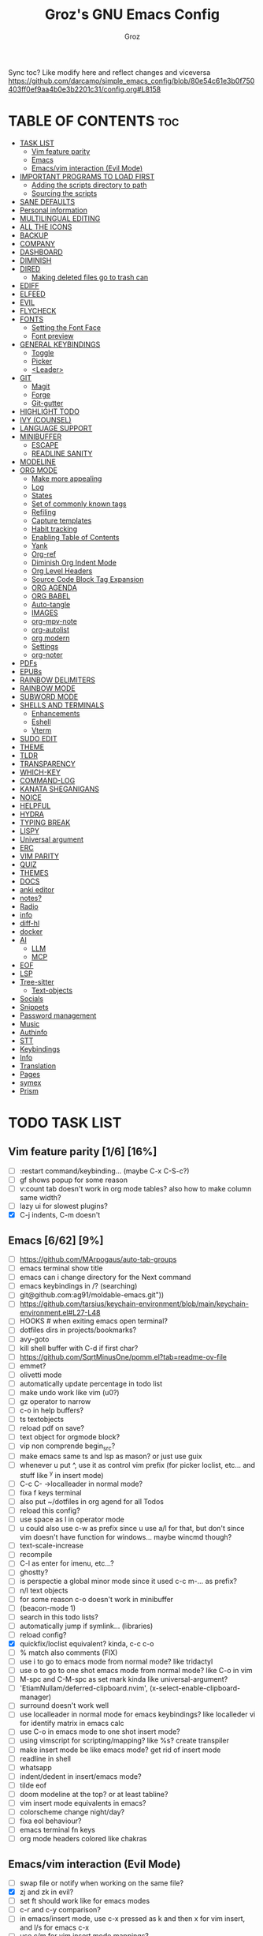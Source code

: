 #+TITLE: Groz's GNU Emacs Config
#+AUTHOR: Groz
#+DESCRIPTION: Groz's personal Emacs config
#+STARTUP: overview
#+OPTIONS: toc:2
#+property: header-args :tangle ~/.config/emacs/init.el

Sync toc? Like modify here and reflect changes and viceversa
https://github.com/darcamo/simple_emacs_config/blob/80e54c61e3b0f750403ff0ef9aa4b0e3b2201c31/config.org#L8158

* TABLE OF CONTENTS :toc:
- [[#task-list][TASK LIST]]
  - [[#vim-feature-parity-16-16][Vim feature parity]]
  - [[#emacs-662-9][Emacs]]
  - [[#emacsvim-interaction-evil-mode][Emacs/vim interaction (Evil Mode)]]
- [[#important-programs-to-load-first][IMPORTANT PROGRAMS TO LOAD FIRST]]
  - [[#adding-the-scripts-directory-to-path][Adding the scripts directory to path]]
  - [[#sourcing-the-scripts][Sourcing the scripts]]
- [[#sane-defaults][SANE DEFAULTS]]
- [[#personal-information][Personal information]]
- [[#multilingual-editing][MULTILINGUAL EDITING]]
- [[#all-the-icons][ALL THE ICONS]]
- [[#backup][BACKUP]]
- [[#company][COMPANY]]
- [[#dashboard][DASHBOARD]]
- [[#diminish][DIMINISH]]
- [[#dired][DIRED]]
  - [[#making-deleted-files-go-to-trash-can][Making deleted files go to trash can]]
- [[#ediff][EDIFF]]
- [[#elfeed][ELFEED]]
- [[#evil][EVIL]]
- [[#flycheck][FLYCHECK]]
- [[#fonts][FONTS]]
  - [[#setting-the-font-face][Setting the Font Face]]
  - [[#font-preview][Font preview]]
- [[#general-keybindings][GENERAL KEYBINDINGS]]
  - [[#toggle][Toggle]]
  - [[#picker][Picker]]
  - [[#leader][<Leader>]]
- [[#git][GIT]]
  - [[#magit][Magit]]
  - [[#forge][Forge]]
  - [[#git-gutter][Git-gutter]]
- [[#highlight-todo][HIGHLIGHT TODO]]
- [[#ivy-counsel][IVY (COUNSEL)]]
- [[#language-support][LANGUAGE SUPPORT]]
- [[#minibuffer][MINIBUFFER]]
  -  [[#escape][ESCAPE]]
  -  [[#readline-sanity][READLINE SANITY]]
- [[#modeline][MODELINE]]
- [[#org-mode][ORG MODE]]
  - [[#make-more-appealing][Make more appealing]]
  - [[#log][Log]]
  - [[#states][States]]
  - [[#set-of-commonly-known-tags][Set of commonly known tags]]
  - [[#refiling][Refiling]]
  - [[#capture-templates][Capture templates]]
  - [[#habit-tracking][Habit tracking]]
  - [[#enabling-table-of-contents][Enabling Table of Contents]]
  - [[#yank][Yank]]
  - [[#org-ref][Org-ref]]
  - [[#diminish-org-indent-mode][Diminish Org Indent Mode]]
  - [[#org-level-headers][Org Level Headers]]
  - [[#source-code-block-tag-expansion][Source Code Block Tag Expansion]]
  - [[#org-agenda][ORG AGENDA]]
  - [[#org-babel][ORG BABEL]]
  - [[#auto-tangle][Auto-tangle]]
  - [[#images][IMAGES]]
  - [[#org-mpv-note][org-mpv-note]]
  - [[#org-autolist][org-autolist]]
  - [[#org-modern][org modern]]
  - [[#settings][Settings]]
  - [[#org-noter][org-noter]]
- [[#pdfs][PDFs]]
- [[#epubs][EPUBs]]
- [[#rainbow-delimiters][RAINBOW DELIMITERS]]
- [[#rainbow-mode][RAINBOW MODE]]
- [[#subword-mode][SUBWORD MODE]]
- [[#shells-and-terminals][SHELLS AND TERMINALS]]
  - [[#enhancements][Enhancements]]
  - [[#eshell][Eshell]]
  - [[#vterm][Vterm]]
- [[#sudo-edit][SUDO EDIT]]
- [[#theme][THEME]]
- [[#tldr][TLDR]]
- [[#transparency][TRANSPARENCY]]
- [[#which-key][WHICH-KEY]]
- [[#command-log][COMMAND-LOG]]
- [[#kanata-sheganigans][KANATA SHEGANIGANS]]
- [[#noice][NOICE]]
- [[#helpful][HELPFUL]]
- [[#hydra][HYDRA]]
- [[#typing-break][TYPING BREAK]]
- [[#lispy][LISPY]]
- [[#universal-argument][Universal argument]]
- [[#erc][ERC]]
- [[#vim-parity][VIM PARITY]]
- [[#quiz][QUIZ]]
- [[#themes][THEMES]]
- [[#docs][DOCS]]
- [[#anki-editor][anki editor]]
- [[#notes][notes?]]
- [[#radio][Radio]]
- [[#info][info]]
- [[#diff-hl][diff-hl]]
- [[#docker][docker]]
- [[#ai][AI]]
  - [[#llm][LLM]]
  - [[#mcp][MCP]]
- [[#eof][EOF]]
- [[#lsp][LSP]]
- [[#tree-sitter][Tree-sitter]]
  - [[#text-objects][Text-objects]]
- [[#socials][Socials]]
- [[#snippets][Snippets]]
- [[#password-management][Password management]]
- [[#music][Music]]
- [[#authinfo][Authinfo]]
- [[#stt][STT]]
- [[#keybindings][Keybindings]]
- [[#info-1][Info]]
- [[#translation][Translation]]
- [[#pages][Pages]]
- [[#symex][symex]]
- [[#prism][Prism]]

* TODO TASK LIST
** Vim feature parity [1/6] [16%]
- [ ] :restart command/keybinding... (maybe C-x C-S-c?)
- [ ] gf shows popup for some reason
- [ ] v:count tab doesn't work in org mode tables? also how to make column same width?
- [ ] lazy ui for slowest plugins?
- [X] C-j indents, C-m doesn't

** Emacs [6/62] [9%]
- [ ] https://github.com/MArpogaus/auto-tab-groups
- [ ] emacs terminal show title
- [ ] emacs can i change directory for the Next command
- [ ] emacs keybindings in /? (searching)
- [ ] git@github.com:ag91/moldable-emacs.git"))
- [ ] https://github.com/tarsius/keychain-environment/blob/main/keychain-environment.el#L27-L48
- [ ] HOOKS # when exiting emacs open terminal?
- [ ] dotfiles dirs in projects/bookmarks?
- [ ] avy-goto
- [ ] kill shell buffer with C-d if first char?
- [ ] https://github.com/SqrtMinusOne/pomm.el?tab=readme-ov-file
- [ ] emmet?
- [ ] olivetti mode
- [ ] automatically update percentage in todo list
- [ ] make undo work like vim (u0?)
- [ ] gz operator to narrow
- [ ] c-o in help buffers?
- [ ] ts textobjects
- [ ] reload pdf on save?
- [ ] text object for orgmode block?
- [ ] vip non comprende begin_src?
- [ ] make emacs same ts and lsp as mason? or just use guix
- [ ] whenever u put ^, use it as control vim prefix (for picker loclist, etc... and stuff like ^y in insert mode)
- [ ] C-c C- ->localleader in normal mode?
- [ ] fixa f keys terminal
- [ ] also put ~/dotfiles in org agend for all Todos
- [ ] reload this config?
- [ ] use space as l in operator mode
- [ ] u could also use c-w as prefix since u use a/l for that, but don't since vim doesn't have function for windows... maybe wincmd though?
- [ ] text-scale-increase
- [ ] recompile
- [ ] C-l as enter for imenu, etc...?
- [ ] ghostty?
- [ ] is perspectie a global minor mode since it used c-c m-... as prefix?
- [ ] n/l text objects
- [ ] for some reason c-o doesn't work in minibuffer
- [ ] (beacon-mode 1)
- [ ] search in this todo lists?
- [ ] automatically jump if symlink... (libraries)
- [ ] reload config?
- [X] quickfix/loclist equivalent? kinda, c-c c-o
- [ ] % match also comments (FIX)
- [ ] use i to go to emacs mode from normal mode? like tridactyl
- [ ] use o to go to one shot emacs mode from normal mode? like C-o in vim
- [ ] M-spc and C-M-spc as set mark kinda like universal-argument?
- [ ] 'EtiamNullam/deferred-clipboard.nvim', (x-select-enable-clipboard-manager)
- [ ] surround doesn't work well
- [ ] use localleader in normal mode for emacs keybindings? like localleder vi for identify matrix in emacs calc
- [ ] use C-o in emacs mode to one shot insert mode?
- [ ] using vimscript for scripting/mapping? like %s? create transpiler
- [ ] make insert mode be like emacs mode? get rid of insert mode
- [ ] readline in shell
- [ ] whatsapp
- [ ] indent/dedent in insert/emacs mode?
- [ ] tilde eof
- [-] doom modeline at the top? or at least tabline?
- [ ] vim insert mode equivalents in emacs?
- [ ] colorscheme change night/day?
- [ ] fixa eol behaviour?
- [ ] emacs terminal fn keys
- [ ] org mode headers colored like chakras
** Emacs/vim interaction (Evil Mode)
- [ ] swap file or notify when working on the same file?
- [X] zj and zk in evil?
- [ ] set ft should work like for emacs modes
- [ ] c-r and c-y comparison?
- [ ] in emacs/insert mode, use c-x pressed as k and then x for vim insert, and l/s for emacs c-x
- [ ] use c/m for vim insert mode mappings?
- [ ] syncronize shada/command history
- [ ] from normal mode, go to insert mode after certain keybindings like M-; or M-RET
- [ ] go to normal mode for pickers?

* IMPORTANT PROGRAMS TO LOAD FIRST
To keep this =config.org= a reasonable length, I have moved a lot of code to individual scripts that will be sourced by this config.  These scripts are found in "~/.config/emacs/scripts" and do not contain any code that most people are likely to need to edit.

** Adding the scripts directory to path
#+begin_src elisp
(add-to-list 'load-path "~/.config/emacs/scripts/")
#+end_src

** Sourcing the scripts
#+begin_src elisp
(require 'elpaca-setup)  ;; The Elpaca Package Manager
(require 'app-launchers) ;; Use emacs as a run launcher like dmenu (experimental)
#+end_src

* SANE DEFAULTS
The following settings are simple modes that are enabled (or disabled) so that Emacs functions more like you would expect a proper editor/IDE to function.

#+begin_src elisp
;; (setq use-package-verbose t)
(delete-selection-mode 1)    ;; You can select text and delete it by typing.
(electric-indent-mode -1)    ;; Turn off the weird indenting that Emacs does by default.
(electric-pair-mode 1)       ;; Turns on automatic parens pairing
(global-auto-revert-mode t)  ;; Automatically show changes if the file has changed
(setq global-auto-revert-non-file-buffers t)  ;; Automatically show changes if the file has changed in dired
(column-number-mode)
;; t and 1 difference here?
(global-display-line-numbers-mode 1) ;; Display line numbers
;; Disable line numbers for some modes
(dolist(mode '(org-mode-hook vterm-mode-hook term-mode-hook shell-mode-hook eshell-mode-hook))(add-hook mode (lambda()(display-line-numbers-mode 0))))
(global-visual-line-mode t)  ;; Enable truncated lines
(menu-bar-mode -1)           ;; Disable the menu bar
(scroll-bar-mode -1)         ;; Disable the scroll bar
(tool-bar-mode -1)           ;; Disable the tool bar
;; (setq select-enable-clipboard nil)
(setq xterm-extra-capabilities '(getSelection setSelection))

;;  [[https://www.masteringemacs.org/article/find-files-faster-recent-files-package][RECENT FILES]]
;; enable recent files mode.
(recentf-mode t)

;; 50 files ought to be enough.
(setq recentf-max-saved-items 200)

(setq use-dialog-box nil)

;; (global-set-key [(control h)]  'delete-backward-char)
;; (keyboard-translate ?\C-h ?\s-m-h)
(setq show-trailing-whitespace t)
;; (setq initial-scratch-message "")

(setq history-length 25)
(savehist-mode 1)
(save-place-mode 1)
(repeat-mode 1)

; Move customization variables to a separate file and load it
(setq custom-file (locate-user-emacs-file "custom-vars.el"))
(load custom-file 'noerror 'nomessage)

(setq use-short-answers t)
(setq isearch-wrap-pause 'no-ding)

(setq disabled-command-function nil)
(setopt tab-bar-new-tab-choice "*scratch*")

;; (setq desktop-dirname (concat user-emacs-directory "sessions")

;; https://www.reddit.com/r/emacs/comments/osscfd/pgtk_emacswaylandgnome_no_shiftspace/
(setq pgtk-use-im-context nil)
(setq pgtk-use-im-context-on-new-connection nil)

(setq which-key-idle-delay 0.1)
(setq confirm-kill-emacs nil)
(setq-default indicate-empty-lines t)  ; i also don't want to Go beyond last line

(setq mu4e-view-use-gnus t) 

;; display current and total matches
;; (use-package anzu
;; :config
;; (global-anzu-mode +1)

;; (setq isearch-wrap-pause nil)    ;wrap search
;; )

(setenv "PATH" (concat (expand-file-name "~/.local/bin") ":" (getenv "PATH")))
(setq exec-path (cons (expand-file-name "~/.local/bin") exec-path))

;; you can start Emacs from a terminal where ssh-agent is already running, or propagate the SSH_AUTH_SOCK env var to Emacs using:
(setenv "SSH_AUTH_SOCK" (getenv "SSH_AUTH_SOCK"))

;; (setq browse-url-browser-function 'eww-browse-url) ; use w/ webjump
(setq webjump-use-internal-browser t)

(setq dictionary-server "dict.org")

(use-package eros
  :ensure (:host github :repo "xiongtx/eros")
  :init (eros-mode 1)
  )

#+end_src


* Personal information
#+begin_src elisp :tangle no
;; Private Stuff
(setq user-full-name "")
(setq user-mail-address "")
#+end_src
* MULTILINGUAL EDITING
#+begin_src elisp
(setq default-input-method "devanagari-itrans")
#+end_src
* ALL THE ICONS
This is an icon set that can be used with dashboard, dired, ibuffer and other Emacs programs.

#+begin_src elisp
(use-package all-the-icons
  :ensure t
  :if (display-graphic-p))

(use-package all-the-icons-dired
  :hook (dired-mode . (lambda () (all-the-icons-dired-mode t))))
#+end_src

* BACKUP
By default, Emacs creates automatic backups of files in their original directories, such "file.el" and the backup "file.el~".  This leads to a lot of clutter, so let's tell Emacs to put all backups that it creates in the =TRASH= directory.

#+begin_src elisp
(setq backup-directory-alist '((".*" . "~/.local/share/Trash/files")))
#+end_src

* COMPANY
[[https://company-mode.github.io/][Company]] is a text completion framework for Emacs. The name stands for "complete anything".  Completion will start automatically after you type a few letters. Use M-n and M-p to select, <return> to complete or <tab> to complete the common part.

#+begin_src elisp
(use-package company
  :defer 2
  :diminish
  :custom
  (company-begin-commands '(self-insert-command))
  (company-idle-delay .1)
  (company-minimum-prefix-length 2)
  (company-show-numbers t)
  (company-tooltip-align-annotations 't)
  (global-company-mode t)
  :bind(
  ;; :map evil-insert-state-map
  :map company-active-map

  ("C-j" . company-select-next-or-abort)
  ("C-k" . company-select-previous-or-abort)
  ("C-l" . company-complete-selection))
  ;; (:map lsp-mode-map
  ;;       ("<tab>" . company-indent-or-complete-common))


  ;; (define-key company-search-map (kbd "C-t") 'company-search-toggle-filtering)

  )

(use-package company-box
  :after company
  :diminish
  :hook (company-mode . company-box-mode))
#+end_src

* DASHBOARD
Emacs Dashboard is an extensible startup screen showing you recent files, bookmarks, agenda items and an Emacs banner.

#+begin_src elisp
(use-package dashboard
  :ensure t
  :init
  (setq initial-buffer-choice 'dashboard-open)
  (setq dashboard-set-heading-icons t)
  (setq dashboard-set-file-icons t)
  (setq dashboard-banner-logo-title "Emacs Is More Than A Text Editor!")
  ;;(setq dashboard-startup-banner 'logo) ;; use standard emacs logo as banner
  ;; TODO: make transparent
  ;; https://www.reddit.com/r/emacs/comments/1f068oi/i_have_commissioned_an_artist_to_draw_an_emacs/

  (setq dashboard-startup-banner "~/.config/emacs/images/emacs-dragon-small.png")  ;; use custom image as banner
  (setq dashboard-center-content t) ;; set to 't' for centered content
  (setq dashboard-items '((recents . 5)
                          (agenda . 5 )
                          (bookmarks . 3)
                          (projects . 3)
                          (registers . 3)))
  :custom
  (dashboard-modify-heading-icons '((recents . "file-text")
            (bookmarks . "book")))
  :config
  (dashboard-setup-startup-hook))

#+end_src

* DIMINISH
This package implements hiding or abbreviation of the modeline displays (lighters) of minor-modes.  With this package installed, you can add ':diminish' to any use-package block to hide that particular mode in the modeline.

#+begin_src elisp
(use-package diminish)
#+end_src

* DIRED
Bookmarks like in mini.files?
#+begin_src elisp
(use-package dired-open
  :after dired
  :config
  (setq dired-open-extensions '(
          ;; ("gif" . "sxiv")
          ;; ("jpg" . "sxiv")
          ;; ("png" . "sxiv")
             ("mkv" . "mpv")
             ("mp4" . "mpv"))))
          ;; ("pdf" . "sioyek"))))

(use-package dired
  :after evil-collection
  :ensure nil
  ;; :commands (dired dired-jump)
  :custom (
     ;; (setq dired-dwim-target t)
     (dired-listing-switches "-agho --group-directories-first")
     ;; (setq dired-listing-switches "-lhgoBF --group-directories-first")
     ;; (setq diredp-toggle-find-file-reuse-dir t)


     )
  :config
  (evil-collection-define-key 'normal 'dired-mode-map
    "h" 'dired-up-directory
    "l" 'dired-find-file))

          ; (eval-after-load "dired" '(progn
          ;   (define-key dired-mode-map (kbd "q") 'kill-this-buffer)
          ;   (define-key dired-mode-map (kbd "h") 'dired-up-directory)
          ;   (define-key dired-mode-map (kbd "l") 'dired-open-file)
          ;   ; (define-key dired-mode-map (kbd "o") 'dired-sort-toggle-or-edit)
          ;   ; (define-key dired-mode-map (kbd "v") 'dired-toggle-marks)
          ;   ; (define-key dired-mode-map (kbd "m") 'dired-mark)
          ;   ; (define-key dired-mode-map (kbd "u") 'dired-unmark)
          ;   ; (define-key dired-mode-map (kbd "U") 'dired-unmark-all-marks)
          ; (define-key dired-mode-map (kbd "c") 'dired-create-directory)
          ; ))

#+end_src

** Making deleted files go to trash can
#+begin_src elisp
(setq delete-by-moving-to-trash t trash-directory "~/.local/share/Trash/files/")
#+end_src

NOTE: For convenience, you may want to create a symlink to 'local/share/Trash' in your home directory:
#+begin_example
cd ~/
ln -s ~/.local/share/Trash .
#+end_example
* EDIFF
'ediff' is a diff program that is built into Emacs.  By default, 'ediff' splits files vertically and places the 'help' frame in its own window.  I have changed this so the two files are split horizontally and the 'help' frame appears as a lower split within the existing window.  Also, I create my own 'dt-ediff-hook' where I add 'j/k' for moving to next/prev diffs.  By default, this is set to 'n/p'.

automatically fold when moving j/k?
(use-package ztree)

#+begin_src elisp
(setq ediff-split-window-function 'split-window-horizontally
      ediff-window-setup-function 'ediff-setup-windows-plain)
#+end_src

* ELFEED
An RSS newsfeed reader for Emacs.  Move through the articles with 'j/k'.  Move through the stories with 'CTRL j/k' when in other frame.

https://github.com/remyhonig/elfeed-org

#+begin_src elisp
(use-package elfeed
  :bind (("C-c e" . elfeed))
  :init
  (setq elfeed-db-directory (concat user-emacs-directory "elfeed/db/")
        elfeed-enclosure-default-dir (concat user-emacs-directory "elfeed/enclosures/"))
  :config
  (setq elfeed-search-feed-face ":foreground #ffffff :weight bold"
        elfeed-feeds (quote
                      (("https://www.reddit.com/r/linux.rss?sort=new" reddit linux)
                       ("https://www.reddit.com/r/commandline.rss" reddit commandline)
                       ("https://www.reddit.com/r/distrotube.rss" reddit distrotube)
                       ("https://www.reddit.com/r/emacs.rss" reddit emacs)
                       ("https://www.gamingonlinux.com/article_rss.php" gaming linux)
                       ("https://hackaday.com/blog/feed/" hackaday linux)
                       ("https://opensource.com/feed" opensource linux)
                       ("https://linux.softpedia.com/backend.xml" softpedia linux)
                       ("https://itsfoss.com/feed/" itsfoss linux)
                       ("https://www.zdnet.com/topic/linux/rss.xml" zdnet linux)
                       ("https://www.phoronix.com/rss.php" phoronix linux)
                       ("http://feeds.feedburner.com/d0od" omgubuntu linux)
                       ("https://www.computerworld.com/index.rss" computerworld linux)
                       ("https://www.networkworld.com/category/linux/index.rss" networkworld linux)
                       ("https://www.techrepublic.com/rssfeeds/topic/open-source/" techrepublic linux)
                       ("https://betanews.com/feed" betanews linux)
                       ("http://lxer.com/module/newswire/headlines.rss" lxer linux)
                       ("https://distrowatch.com/news/dwd.xml" distrowatch linux))))
  (with-eval-after-load 'evil-collection
    (evil-collection-define-key 'normal 'elfeed-search-mode-map
      "l" 'elfeed-search-show-entry)))	; also remain in elfeed window?


(use-package elfeed-goodies
  :after elfeed
  :config
  (elfeed-goodies/setup)
  (setq elfeed-goodies/entry-pane-size 0.5))

(use-package elfeed-tube
  :ensure t
  :after elfeed
  :config
  ;; (setq elfeed-tube-auto-save-p nil) ; default value
  ;; (setq elfeed-tube-auto-fetch-p t)  ; default value
  (elfeed-tube-setup)

  :bind (:map elfeed-show-mode-map
              ("F" . elfeed-tube-fetch)
              ([remap save-buffer] . elfeed-tube-save)
              :map elfeed-search-mode-map
              ("F" . elfeed-tube-fetch)
              ([remap save-buffer] . elfeed-tube-save)))

(use-package elfeed-tube-mpv
  :after elfeed
  :ensure t
  :bind (:map elfeed-show-mode-map
              ("C-c C-f" . elfeed-tube-mpv-follow-mode)
              ("C-c C-w" . elfeed-tube-mpv-where)))

#+end_src

* EVIL
[[https://github.com/emacs-evil/evil][Evil]] is an extensible vi/vim layer for Emacs.  Because...let's face it.  The Vim keybindings are just plain better.

#+begin_src elisp
(use-package evil
  ;; :init      ; tweak evil's configuration before loading it
   :init
   (setq evil-want-integration t ;; This is optional since it's already set to t by default.
        evil-want-keybinding nil
	evil-want-minibuffer nil
  ;; this way i can learn emacs
  ;; still want a way/keybinding to use one-shot insert mode keybinding tho (C-z)?
        evil-disable-insert-state-bindings t ;; also wanna disable command-state-bindings?
        evil-vsplit-window-right t
        evil-split-window-below nil
        evil-undo-system 'undo-redo ;; Adds vim-like C-r redo functionality
        ;; evil-want-C-h-delete t
        evil-want-C-u-scroll t
        evil-want-Y-yank-to-eol t
        ;;evil-want-C-w-delete t

  ;;DISAMBIGUATE TAB and C-i
  evil-want-C-i-jump nil
  evil-lookup-func (lambda () (man (thing-at-point 'word))))

  :config
  (evil-set-leader '(normal visual) (kbd "SPC"))
  (evil-set-leader '(normal visual) "\\" t)
  (evil-mode 1)
  ;; (evil-define-key 'normal 'global (kbd "<leader>...") '...)

;; https://stackoverflow.com/questions/46513910/emacs-evil-mode-binding-mouse-event
(define-key evil-motion-state-map [down-mouse-1] nil) ; for artist-mode

  )

(use-package evil-collection
  :after evil
  :config
  ;; Do not uncomment this unless you want to specify each and every mode
  ;; that evil-collection should works with.  The following line is here
  ;; for documentation purposes in case you need it.
  ;; (setq evil-collection-mode-list '(calendar dashboard dired ediff info magit ibuffer))
  (add-to-list 'evil-collection-mode-list 'help) ;; evilify help mode

  (evil-collection-init)
  (evil-select-search-module 'evil-search-module 'evil-search)

  (add-hook 'git-commit-setup-hook 'evil-insert-state)
  (dolist (mode-map '((inferior-emacs-lisp-mode . emacs)
             (nrepl-mode . insert)
             (pylookup-mode . emacs)
             (comint-mode . normal)
             (pdf-view-mode . motion)
             (shell-mode . insert)
             (git-commit-mode . insert)
             (git-rebase-mode . emacs)
             (term-mode . emacs)
             (help-mode . normal)
             (helm-grep-mode . emacs)
             (grep-mode . emacs)
             (bc-menu-mode . emacs)
             (magit-branch-manager-mode . emacs)
             (rdictcc-buffer-mode . emacs)
             ;; (dired-mode . emacs)
             (wdired-mode . normal)))
    (evil-set-initial-state `,(car mode-map) `,(cdr mode-map)))

  )

;; https://www.reddit.com/r/emacs/comments/mtuvyw/people_should_not_bombard_newbies_with_messages/
;; buffer-modified-p and after-change-functions
;; would be nice to differentiate between manual and automatic saving...
;; (add-hook 'evil-insert-state-exit-hook 'save-buffer
(defun my-save-if-bufferfilename ()
  (if (buffer-file-name)
      (progn
        (save-buffer)
        )
    (message "no file is associated to this buffer: do nothing")
    )
  )

(add-hook 'evil-insert-state-exit-hook 'my-save-if-bufferfilename)


(use-package evil-surround :ensure t :config (global-evil-surround-mode 1)
  (setq-default evil-surround-pairs-alist (push '(?a . ("<" . ">")) evil-surround-pairs-alist))
  (setq-default evil-surround-pairs-alist (push '(?r . ("[" . "]")) evil-surround-pairs-alist))
  ;; https://github.com/konrad1977/emacs/blob/a9bfdec276198b080783377a2d4ade3e009c7210/init.el#L985
  ;; :custom (evil-surround-pairs-alist
  ;;          '((?r . ("[" . "]"))
  ;;            (?a . ("<" . ">"))))
  ;; this macro was copied from here: https://stackoverflow.com/a/22418983/4921402
  (defmacro define-and-bind-quoted-text-object (name key start-regex end-regex)
    (let ((inner-name (make-symbol (concat "evil-inner-" name)))
    (outer-name (make-symbol (concat "evil-a-" name))))
      `(progn
   (evil-define-text-object ,inner-name (count &optional beg end type)
     (evil-select-paren ,start-regex ,end-regex beg end type count nil))
   (evil-define-text-object ,outer-name (count &optional beg end type)
     (evil-select-paren ,start-regex ,end-regex beg end type count t))
   (define-key evil-inner-text-objects-map ,key #',inner-name)
   (define-key evil-outer-text-objects-map ,key #',outer-name))))

  (define-and-bind-quoted-text-object "equal" "=" "=" "=")
  (define-and-bind-quoted-text-object "pipe" "|" "|" "|")
  (define-and-bind-quoted-text-object "colon" ":" ":" ":")
  (define-and-bind-quoted-text-object "underscore" "_" "_" "_")
  (define-and-bind-quoted-text-object "dash" "-" "-" "-")
  (define-and-bind-quoted-text-object "slash" "/" "/" "/")
  (define-and-bind-quoted-text-object "asterisk" "*" "*" "*")
  (define-and-bind-quoted-text-object "dollar" "$" "\\$" "\\$") ;; sometimes your have to escape the regex


  )
(use-package evil-numbers
  :bind (
   :map evil-normal-state-map
   ("C-a" . evil-numbers/inc-at-pt)
   ("C-x" . evil-numbers/dec-at-pt)

   ))
;; (use-package evil-mc :ensure t :config (global-evil-mc-mode 1) )
(use-package evil-commentary :ensure t
  :bind (
   :map evil-normal-state-map
   ("gc" . evil-commentary)
   :map evil-visual-state-map
   ("gc" . evil-commentary)))

(use-package goto-chg :defer t)
;; https://github.com/roman/evil-paredit

(use-package evil-exchange
  :bind (
   :map evil-normal-state-map
   ("cx" . evil-exchange)
   :map evil-visual-state-map
   ("X" . evil-exchange)
   :map evil-normal-state-map
   ("X" . evil-exchange-cancel))

  :config
  (evil-exchange-cx-install)
  )
(use-package evil-goggles
  :after evil
  :ensure t
  :custom
  (evil-goggles-pulse t)
  (evil-goggles-duration 0.100)
  :config
  (evil-goggles-mode)
  (evil-goggles-use-diff-faces)

  )
;; also add evil-markdown and check out similar plugins
;; (use-package evil-org
;; :ensure t
;; :after org
;; :hook(org-mode . (lambda() evil-org-mode))
;; :config
;; (require 'evil-org-agenda)
;; (evil-org-agenda-set-keys)
;; )
;; Using RETURN to follow links in Org/Evil
;; Unmap keys in 'evil-maps if not done, (setq org-return-follows-link t) will not work
(with-eval-after-load 'evil-maps
          ; (evil-define-key* 'normal help-mode-map (kbd "C-o") 'evil-jump-backward)
          ; (evil-define-key* 'normal Info-mode-map (kbd "C-o") 'evil-jump-backward)

  (evil-define-key 'normal help-mode-map
    (kbd "C-o") 'evil-jump-backward)


  ;; would nice that it resptected v:count like 2gO to show only 2nd level header?
  ;; (define-key evil-normal-state-map (kbd "g O") #'counsel-imenu )
  (define-key evil-normal-state-map (kbd "g O") #'counsel-outline )
  ;;  region? C-u g K for <CWORD>?
  (define-key evil-normal-state-map (kbd "g K") #'dictionary-lookup-definition)

  ;; (define-key evil-insert-state-map (kbd "M-g g") #'avy-goto-line )
  ;; (define-key evil-normal-state-map (kbd "M-g g") #'avy-goto-line )

  (define-key evil-normal-state-map (kbd "C-i") 'evil-jump-forward)

  ;; like snacks bindings
  ;;(define-key evil-normal-state-map (kbd "C-k") (kbd "C-x C-+"))
  ;;(define-key evil-normal-state-map (kbd "C-j") (kbd "C-x C--"))
  ;; actually u can use viml
  ;; (define-key evil-normal-state-map (kbd "ycc") (execute-kbd-macro "yygccp"))
  ;; usa native keybindings...

  ;; (define-key evil-insert-state-map (kbd "C-u") 'evil-delete-backward-char-and-join)

  (define-key evil-insert-state-map (kbd "C-h") 'evil-delete-backward-char-and-join)
  ;; (define-key isearch-mode-map (kbd "C-h") 'evil-delete-backward-char-and-join)

; https://www.reddit.com/r/emacs/comments/6noffx/favorite_editing_tricks_or_keybindings/
  (defun kill-region-or-backward-word ()
    (interactive)
    (if (region-active-p)
  (kill-region (region-beginning) (region-end))
      (backward-kill-word 1)))
  ;;  (define-key evil-insert-state-map (kbd "C-w") 'backward-kill-word)
  (define-key evil-insert-state-map (kbd "C-w") 'kill-region-or-backward-word)
  ;; (define-key evil-ex-search-keymap "\C-w" 'backward-kill-word)
  (define-key evil-ex-search-keymap "\C-w" #'evil-delete-backward-word)
  (define-key evil-ex-search-keymap "\C-h" #'backward-delete-char-untabify)

  ;; (define-key evil-outer-text-objects-map "j" 'subword)

  (define-key evil-outer-text-objects-map "r" 'evil-a-bracket)
  (define-key evil-inner-text-objects-map "r" 'evil-inner-bracket)
  (define-key evil-outer-text-objects-map "a" 'evil-an-angle)
  (define-key evil-inner-text-objects-map "a" 'evil-inner-angle)
  ;; alias for multiple?
  (define-key evil-outer-text-objects-map "q" 'evil-a-double-quote)
  (define-key evil-inner-text-objects-map "q" 'evil-inner-double-quote)

  ;; how to Continue being in insert mode if called from insert mode?
  (global-set-key (kbd "<f16>") 'evil-window-map)

  (define-key evil-command-line-map (kbd "C-a") 'move-beginning-of-line)
  (define-key evil-command-line-map (kbd "C-b") 'backward-char)
  (define-key evil-command-line-map (kbd "C-f") 'forward-char)
  (define-key evil-command-line-map (kbd "C-d") 'delete-char)
  (define-key evil-command-line-map (kbd "M-p") 'previous-complete-history-element)
  (define-key evil-command-line-map (kbd "M-n") 'next-complete-history-element)

  ;;(evil-normal-state)(setq unread-comand-events (listify-key-sequence (kbd "C-w")))))

  ;; so i can use C-h as backspace and C-h as help
  ;; <help> translation?
  (define-key global-map (kbd "<f18>") #'help-command)
  ;; also want this in ivy/command... basially everywhere (use remap?)

  ;; (define-key evil-normal-state-map (y c c) lambda() comment-line duplicate-line

  ;; doesn't work in minibuffer/find-file
  ;; (evil-define-key 'insert 'global "\C-h" 'backward-delete-char-untabify)

  (define-key evil-motion-state-map (kbd "SPC") nil)
  ;; doesn't work in terminal?
  (define-key evil-motion-state-map (kbd "RET") nil)
  (define-key evil-motion-state-map (kbd "TAB") nil))

#+end_src

* FLYCHECK
Install =luacheck= from your Linux distro's repositories for flycheck to work correctly with lua files.  Install =python-pylint= for flycheck to work with python files.  Haskell works with flycheck as long as =haskell-ghc= or =haskell-stack-ghc= is installed.  For more information on language support for flycheck, [[https://www.flycheck.org/en/latest/languages.html][read this]].

#+begin_src elisp
(use-package flycheck
  :ensure t
  :defer t
  :diminish
  :init (global-flycheck-mode))

(use-package flyover
  :ensure (:host github :repo "konrad1977/flyover")
  :hook (flycheck-mode . flyover-mode)
  )
#+end_src

* FONTS
Defining the various fonts that Emacs will use.

** Setting the Font Face
#+begin_src elisp
(set-face-attribute 'default nil
        ;; :font "JetBrains Mono"
        ;; :font "Iosevka Term Curly-regular-normal"
        :font "Aporetic Sans"
        :height 110
        :weight 'medium)
(set-face-attribute 'variable-pitch nil
        :font "Aporetic Sans"
        :height 120
        :weight 'medium)
(set-face-attribute 'fixed-pitch nil
        :font "Aporetic Sans Mono"
        :height 110
        :weight 'medium)
;; Makes commented text and keywords italics.
;; This is working in emacsclient but not emacs.
;; Your font must have an italic face available.
(set-face-attribute 'font-lock-comment-face nil
        :slant 'italic)
(set-face-attribute 'font-lock-keyword-face nil
        :slant 'italic)

;; This sets the default font on all graphical frames created after restarting Emacs.
;; Does the same thing as 'set-face-attribute default' above, but emacsclient fonts
;; are not right unless I also add this method of setting the default font.
;; (add-to-list 'default-frame-alist '(font . "JetBrains Mono-11"))
;; (add-to-list 'default-frame-alist '(font . "Aporetic Sans"))

;; Uncomment the following line if line spacing needs adjusting.
(setq-default line-spacing 0.12)

#+end_src

** Font preview
#+begin_src elisp
(use-package show-font
  :ensure (:host github :repo "protesilaos/show-font"))
#+end_src

* GENERAL KEYBINDINGS
#+begin_src elisp
(use-package general
  :after evil
  :config
  (general-evil-setup)
#+end_src
** Toggle
#+begin_src elisp

(general-create-definer gz/unimpaired
  ;; add insert
  :states '(normal insert);; visual as well? (operate on regions)
  :keymaps 'override
  ;; :prefix "co" ;; set leader
  :prefix "<f13>" ;; set leader
  )
(gz/unimpaired
  "n" '(display-line-numbers-mode :wk "Toggle line numbers")
  ;; this isnt wrap though
  ;;"w" '(visual-line-mode :wk "Toggle truncated lines"))
  "w" '(toggle-truncate-lines :wk "Toggle truncated lines")
  "e" '(visible-mode :wk "Toggle conceal")
  ;;"SPC" '(whitespace-mode :wk "Toggle whitespace-mode"))
  "l" '(whitespace-mode :wk "Toggle whitespace-mode")
  "z" '(visual-fill-column-mode :wk "Zen mode")
  "p" '(page-break-lines-mode :wk "Pages")
  "d" '(prism-mode :wk "Color By Depth")
  "b" '((lambda()(interactive)(invert-face 'default)) :wk "Toggle background color"))
#+end_src
** Picker
  is there a similar plugin for emacs?
  maybe use translation
  maybe use one prefix for snacks and another for one shot commands
;; use C-c leter for one-shot keybindings (without groups) and leader for groups
#+begin_src elisp

(general-create-definer gz/picker
  :states '(normal insert);; visual as well? (operate on regions)
  :keymaps 'override
  :prefix "<f17>" ;; set leader
  )

(gz/picker
  "m" 'man
  "/" 'swiper
  ;; zen/zoom?
  "r" 'counsel-recentf
  "c" 'counsel-load-theme ; make this refresh theme?
  "C" 'counsel-colors-web
  ;; library and packages difference?
  "p" 'counsel-find-library
  "h" 'counsel-faces
  ;; "m" 'counsel-rhythmbox
  ;; "M" 'counsel-rhythmbox-playpause-current-song
  ;; "h" 'counsel-command-history
  ;; "h" 'counsel-minibuffer-history
  "d" 'consult-flymake ; consult???
  "l" 'counsel-locate
)
#+end_src
** <Leader>
#+begin_src elisp


;; set up 'SPC' as the global leader key
(general-create-definer gz/leader-keys
  :states '(normal insert visual emacs)
  :keymaps 'override
  :prefix "SPC" ;; set leader
  ;; :global-prefix "M-SPC";; access leader in insert mode
  :global-prefix "<f19>";; i wanna use m-spc in insert mode... per il momento ignora, magari usa S-spc
  )


(gz/leader-keys

  ;;"=" '(perspective-map :wk "Perspective") ;; Lists all the perspective keybindings
  "u" '(universal-argument :wk "Universal argument") ; doesn't work for (C-u){2,}

  ;;"RET"
  ;;'((lambda ()
  ;;(vterm)))

  "SPC"
  '((lambda ()
      (interactive)
      (start-process
       "send-clipboard" nil
       "hyprctl" "dispatch" "exec" "[float;size 30% 30%] ghostty -e nvim -c \"norm 1 Qd\""))
    :wk "Send clipboard")

  ;; would be cool if worked in visual mode ala narrowing
  ;; also match modes (if insert stays in insert) in both editors
  ;; also support current windows/session
  "&"
  '((lambda ()
      (interactive)
      (if buffer-file-name
	  (if (buffer-modified-p)
	      (message "Buffer modified. Please save before opening in Neovim.")
            (start-process
             "open-in-nvim" nil
             "ghostty" "-e" "nvim"
             ;; (format "+%d" (line-number-at-pos))
             (format "-c%d" (line-number-at-pos))
             (shell-quote-argument buffer-file-name)))
	(message "Current buffer is not visiting a file.")))
    :wk "Open in Neovim")

  ;; doesn't work
  "E" '(lambda()(interactive)
         (if buffer-file-name
             (async-shell-command
              (format "dbus-launch emacsclient -a '' -c +%d %s"
                      (line-number-at-pos)
                      (shell-quote-argument buffer-file-name)))
           (message "Current buffer is not visiting a file."))) :wk "Open in Emacs GUI"
  )

;; how to show the descriptions in c-h l (lossage)?
;; (directory-files "~/dotfiles" t "_[[:alpha:]]\\.org$")
(gz/leader-keys
  ;; use bookmarks?
  "e" '(:ignore t :wk "Edit")

  ;; uppercase: containing directory/global
  ;; crea unico file e tangle in both vim & emacs?
  "e E" '((lambda () (interactive) (dired "~/.config/emacs/")) :wk "user-emacs-directory in dired")
  "e e" '((lambda () (interactive) (find-file "~/.config/emacs/config.org")) :wk "emacs ")
  "e k" '((lambda () (interactive) (find-file "~/dotfiles/kanata.org")) :wk "kanata")
  "e v" '((lambda () (interactive) (find-file "~/.config/nvim/config.org")) :wk "Neovim config")
  "e V" '((lambda () (interactive) (dired "~/.config/nvim/")) :wk "user-neovim-directory in dired")
  "e i" '((lambda () (interactive) (find-file "~/dotfiles/inputrc.org")) :wk "inputrc")
  "e f" '((lambda () (interactive) (find-file "~/dotfiles/fzf.org")) :wk "fzf")
  "e m" '((lambda () (interactive) (find-file "~/dotfiles/mpv.org")) :wk "Mpv")
  "e r" '((lambda () (interactive) (find-file "~/dotfiles/reaper.org")) :wk "Reaper")
  "e h" '((lambda () (interactive) (find-file "~/dotfiles/hypr.org")) :wk "Hypr")
  "e a" '((lambda () (interactive) (find-file "~/dotfiles/atuin.org")) :wk "Atuin")
					; "e H" '((lambda () (interactive) (dired "~/.config/hypr/")) :wk "hypr in dired")
  "e s" '((lambda () (interactive) (find-file "~/dotfiles/sioyek.org")) :wk "Sioyek")
  "e w" '((lambda () (interactive) (find-file "~/dotfiles/waybar.org")) :wk "Waybar")
  "e b" '((lambda () (interactive) (find-file "~/dotfiles/bashrc.org")) :wk "Bashrc")
  "e t" '((lambda () (interactive) (find-file "~/dotfiles/tridactylrc.org")) :wk "Tridactyl")

  ;; u can just use find-file here...
  "e g" '((lambda () (interactive) (find-file (concat (magit-toplevel) ".gitconfig"))) :wk "Gitconfig")
  "e G" '((lambda () (interactive) (find-file "~/.gitconfig")) :wk "global Gitconfig")
  "e n" '((lambda () (interactive) (find-file (concat (magit-toplevel) ".git/info/exclude"))) :wk "Gitignore")

  "e <RET>" '((lambda () (interactive)
		(find-file "~/dotfiles/_ghostty.org"))
              :wk "ghostty config"))

;; how to put these in use-package?
(gz/leader-keys
  "a" '(:ignore t :wk "AI")
  "a a" '(gptel :wk "gptel")
  "a m" '(gptel-menu :wk "gptel menu")
  "a c" '(gptel-add :wk "gptel add context")
  "a r" '(gptel-rewrite :wk "gptel rewrite")
  )

(gz/leader-keys
  "g" '(:ignore t :wk "Git")
  "g s" '(git-gutter:stage-hunk :wk "Stage hunk")
  "g u" '(git-gutter:revert-hunk :wk "Unstage hunk ")
  )
)
#+end_src

* GIT
** Magit
[[https://magit.vc/manual/][Magit]] is a full-featured git client for Emacs.

saving = C-c behavior?
how to go from diff to file w/ line num?

- [ ] Always open status on the right? I'd like To know how to do it with smth dumb like ^wL

#+begin_src elisp
(use-package transient)
(setq magit-define-global-key-bindings 'recommended)
(use-package magit :after transient
  ;; using just keys without fn like in lazy?
  ;; :bind ()
  :custom
  (magit-display-buffer-function #'magit-display-buffer-same-window-except-diff-v1)

  )
(use-package magit-todos
  :after magit
  :config (magit-todos-mode 1))
(use-package magit-delta
  :hook (magit-mode . magit-delta-mode))
#+end_src

** Forge
#+begin_src elisp
;; (use-package forge
;;   :after magit)
#+end_src

** Git-gutter
#+begin_src elisp
(use-package git-gutter
  :custom 
	   
 (git-gutter:modified-sign (nerd-icons-octicon "nf-oct-diff_modified"))
              (git-gutter:added-sign (nerd-icons-octicon "nf-oct-diff_added"))
              (git-gutter:deleted-sign (nerd-icons-octicon "nf-oct-diff_removed"))
	   
  :config (global-git-gutter-mode +1))
#+end_src

* HIGHLIGHT TODO
Adding highlights to TODO and related words.

#+begin_src elisp
(use-package hl-todo
  :hook ((org-mode . hl-todo-mode)
         (prog-mode . hl-todo-mode))
  :config
  (setq hl-todo-highlight-punctuation ":"
        hl-todo-keyword-faces
        `(("TODO"       warning bold)
          ("FIXME"      error bold)
          ("HACK"       font-lock-constant-face bold)
          ("REVIEW"     font-lock-keyword-face bold)
          ("NOTE"       success bold)
          ("DEPRECATED" font-lock-doc-face bold))))

#+end_src

* IVY (COUNSEL)
+ Ivy, a generic completion mechanism for Emacs.
+ Counsel, a collection of Ivy-enhanced versions of common Emacs commands.
+ Ivy-rich allows us to add descriptions alongside the commands in M-x.

  M-v doesn't work if first item...
  does wk work?
;;("SPC SPC" .counsel-M-x :wk "Counsel M-x")
  open in other window action?

ivy-occur copy the whole line, not just selected?
also check out helm/etc... keybindings

#+begin_src elisp
(use-package counsel
  :after ivy
  :diminish
  :bind (
   :map evil-normal-state-map

;;'(find-grep-dired :wk "Search for string in files in DIR")
;;'(counsel-grep-or-swiper :wk "Search for string current file")
   ("C-p" . counsel-fzf) ;; current cwd
   ;; '(counsel-file-jump :wk "Jump to a file below current directory")
   ("C-S-p" . project-find-file)       ; project?
   ("C-q" . counsel-rg) ;; current cwd
   ("C-S-q" . counsel-git-grep) ;; current cwd
   ;; ("C-q" . counsel-grep like vim?)
   ;; ("C-x b" . counsel-ibuffer)
   ;; ([ctl-x] "b" . counsel-ibuffer)

   ;; ("<clt-x> b" . counsel-ibuffer)

   )
  :config
  (counsel-mode)
  (add-to-list 'ivy-more-chars-alist '(counsel-rg . 0))
  (add-to-list 'ivy-more-chars-alist '(counsel-git-grep . 0))
  (setq ivy-initial-inputs-alist nil) ;; removes starting ^ regex in M-x
  (setq ivy-auto-select-single-candidate t)) ;; useful for gptel

(use-package swiper
  :after ivy
  :bind (
         :map swiper-map
         ("C-l" . ivy-done))
  )

(use-package ivy
  :bind
  ;; ivy-resume resumes the last Ivy-based completion.
  (
   ; ("C-c C-r" . ivy-resume) (check out embark/helm mappings for this...)
   ;; ("C-x B" . ivy-switch-buffer-other-window)
   :map ivy-minibuffer-map
   ;; ("TAB" . ivy-alt-done)
   ;; <cr>? C-l is nice because u alredy use jk/<cr> for invoking it (anzi, usalo per quickfix)
   ;; ("C-l" . ivy-alt-done)
   ("C-j" . ivy-next-line)
   ("C-k" . ivy-previous-line)
   ("C-l" . ivy-alt-done)
   ("C-'" . ivy-avy)
   ("C-h" . backward-delete-char-untabify)
   ("C-w" . backward-kill-word)
   :map ivy-switch-buffer-map
   ("C-k" . ivy-previous-line)
   ("C-l" . ivy-done)
   ;;("C-l" . (lambda() (ivy-done)(ivy-posframe-hide))
   ("C-d" . ivy-switch-buffer-kill)
   ("C-h" . backward-delete-char-untabify)
   ("C-w" . backward-kill-word)
   :map ivy-reverse-i-search-map
   ("C-k" . ivy-previous-line)
   ("C-d" . ivy-reverse-i-search-kill)
   ("C-h" . backward-delete-char-untabify)
   ("C-w" . backward-kill-word)
   )
  :diminish
  :custom
  (ivy-use-virtual-buffers t)
  (ivy-count-format "(%d/%d) ")
  (enable-recursive-minibuffers t)
  (ivy-wrap t) ;; doesn't work for C-v et al
  :config
  ;;  keybinding to toggle fuzzy/regex?
  ;; (setq ivy-re-builders-alist '((t . ivy--regex-fuzzy)) )
  (ivy-mode 1)
  (setq ivy-re-builders-alist '((t . orderless-ivy-re-builder)))
  (add-to-list 'ivy-highlight-functions-alist '(orderless-ivy-re-builder . orderless-ivy-highlight))
  )

(use-package all-the-icons-ivy-rich
  :after ivy-rich
  :ensure t
  :config (all-the-icons-ivy-rich-mode 1))

(use-package ivy-rich
  :after ivy
  :ensure t
  :custom
  (ivy-virtual-abbreviate 'full
        ivy-rich-switch-buffer-align-virtual-buffer t
        ivy-rich-path-style 'abbrev)
  :config
  (ivy-rich-mode 1) ;; this gets us descriptions in M-x.
  )

;; Improved Candidate Sorting
(use-package ivy-prescient
  :after counsel
  :custom
  (ivy-prescient-enable-filtering nil)
  :config
  ;; Uncomment the following line to have sorting remembered across sessions!
          ;(prescient-persist-mode 1)
  (ivy-prescient-mode 1))

(use-package orderless
  :ensure t
  :custom
  (completion-styles '(orderless flex))
  (completion-category-overrides '((file (styles basic partial-completion)))))

#+end_src

* LANGUAGE SUPPORT
Emacs has built-in programming language modes for Lisp, Scheme, DSSSL, Ada, ASM, AWK, C, C++, Fortran, Icon, IDL (CORBA), IDLWAVE, Java, Javascript, M4, Makefiles, Metafont, Modula2, Object Pascal, Objective-C, Octave, Pascal, Perl, Pike, PostScript, Prolog, Python, Ruby, Simula, SQL, Tcl, Verilog, and VHDL.  Other languages will require you to install additional modes.

#+begin_src elisp
(use-package haskell-mode :mode "\\.hs\\'")
(use-package lua-mode :mode "\\.lua\\'")
(use-package typescript-mode
  :mode "\\.ts\\'"
  :hook (typescript-mode . lsp-deferred)
  :config
  (setq typescript-indent-level 2))
(use-package vimrc-mode :mode "\\.vim\\'")

(use-package tridactyl-mode
  :ensure (:host github :repo "Fuco1/tridactyl-mode"))

;;    (with-eval-after-load 'org
;; (add-to-list 'org-src-lang-modes '("tridactylrc" . tridactyl-mode)))
#+end_src

* MINIBUFFER
**  ESCAPE
By default, Emacs requires you to hit ESC three times to escape quit the minibuffer.

#+begin_src elisp
;; mappa escape a c-g e c-g a original vim behaviour?
(global-set-key [escape] 'keyboard-escape-quit)
#+end_src

**  READLINE SANITY
#+begin_src elisp
;; replica instert mappings in emacs state?
(define-key minibuffer-local-map (kbd "C-h") #'backward-delete-char)
(define-key minibuffer-local-map (kbd "C-w") #'backward-kill-word)

;; is interactive necessary here?

(with-eval-after-load 'evil-maps
  (define-key evil-insert-state-map (kbd "<ctl-x> C-?") (lambda () (interactive)(kill-line 0)))
  ;; (define-key evil-insert-state-map (kbd "<C-]>") (lambda () (interactive)(evil-execute-in-normal-state)(execute-kbd-macro (kbd "f"))))

  ;; (define-key evil-insert-state-map (kbd "<C-M-]>")
  ;;   (lambda ()
  ;;     (interactive)
  ;;     (evil-execute-in-normal-state
  ;;      (lambda ()
  ;;        (call-interactively #'evil-find-char-backward)))))


  )
(define-key minibuffer-local-map (kbd "<ctl-x> C-?") (lambda () (interactive)(kill-line 0)))
;; (define-key minibuffer-local-map (kbd "M-#") (lambda () (interactive)( 0)))
#+end_src

* MODELINE
The modeline is the bottom status bar that appears in Emacs windows.  While you can create your own custom modeline, why go to the trouble when Doom Emacs already has a nice modeline package available.  For more information on what is available to configure in the Doom modeline, check out: [[https://github.com/seagle0128/doom-modeline][Doom Modeline]]

#+begin_src elisp
(use-package doom-modeline
  :ensure t
  :init
  (doom-modeline-mode 1)
  ;; change mode-line to the top (put on the left?)
  ;; (setq-default mode-line-format nil)
  ;; (setq-default header-line-format (doom-modeline-set-main-modeline))
  ;; :config
  :custom
  (doom-modeline-height 35      ;; sets modeline height
      doom-modeline-bar-width 5    ;; sets right bar width
      ;;doom-modeline-persp-name t   ;; adds perspective name to modeline
      doom-modeline-persp-icon t ;; adds folder icon next to persp name
      doom-modeline-buffer-file-name-style 'relative-to-project)
  (doom-modeline-lsp t)
  )

(use-package spacious-padding :ensure t :if (display-graphic-p) :config (spacious-padding-mode))
(display-time)

#+end_src

* ORG MODE
- [ ] https://github.com/alphapapa/org-web-tools
#+begin_src elisp
;; :pin org/gnu?
(use-package org
  :ensure nil
  :bind (("C-c c" . counsel-org-capture)
   ("C-c l" . org-store-link)
   ("C-c a" . org-agenda)

   ;;   "m i" '(org-toggle-item :wk "Org toggle item")
   ;;   "m T" '(org-todo-list :wk "Org todo list")
   ;;   "m d t" '(org-time-stamp :wk "Org time stamp")
   )
  :config ;; (message "test lazy loading")

  (with-eval-after-load 'evil
    (evil-define-key 'normal org-mode-map (kbd "gj") 'evil-next-visual-line)
    (evil-define-key 'normal org-mode-map (kbd "gk") 'evil-previous-visual-line)
    (evil-define-key 'normal org-mode-map (kbd "zj") 'org-forward-heading-same-level)
    (evil-define-key 'normal org-mode-map (kbd "zk") 'org-forward-heading-same-level)
    (evil-define-key '(normal visual) org-mode-map (kbd "}") 'evil-forward-paragraph)
    (evil-define-key '(normal visual) org-mode-map (kbd "{") 'evil-backward-paragraph))
  )
#+end_src
** Make more appealing
#+begin_src elisp
;; https://github.com/A7R7/org-popup-posframe
(setq org-ellipsis " ▼"
  org-hide-emphasis-markers t)

;; Replace list hyphen with dot
;; (font-lock-add-keywords 'org-mode
;; '(("^ *\\([-]\\) "
;;
;; (0 (prog1 () (compose-region (match-beginning 1) (match-end 1) "·"))))))

;; Ensure that anything that should be fixed-pitch in Org files appears that way
;; (set-face-attribute 'org-block nil :foreground 'unspecified :inherit 'fixed-pitch)
;; (set-face-attribute 'org-code nil   :inherit '(shadow fixed-pitch))
;; (set-face-attribute 'org-table nil   :inherit '(shadow fixed-pitch))
;; (set-face-attribute 'org-verbatim nil :inherit '(shadow fixed-pitch))
;; (set-face-attribute 'org-special-keyword nil :inherit '(font-lock-comment-face fixed-pitch))
;; (set-face-attribute 'org-meta-line nil :inherit '(font-lock-comment-face fixed-pitch))
;; (set-face-attribute 'org-checkbox nil :inherit 'fixed-pitch)
;; )

#+end_src

*** visual-fill-column
#+begin_src elisp
(defun efs/org-mode-visual-fill ()
  (setq visual-fill-column-width 100
        visual-fill-column-center-text t)
  (visual-fill-column-mode 1))

(use-package visual-fill-column
  :hook (org-mode . efs/org-mode-visual-fill))
#+end_src

** Log

#+begin_src elisp
(setq org-agenda-start-with-log-mode t)
(setq org-log-done 'time)
(setq org-log-into-drawer t)
#+end_src

** States

#+begin_src elisp
(setq org-todo-keywords
      '((sequence "TODO(t)" "NEXT(n)" "|" "DONE(d!)")
  (sequence "BACKLOG(b)" "PLAN(p)" "READY(r)" "ACTIVE(a)" "REVIEW(v)" "WAIT(w@/!)" "HOLD(h)" "|" "COMPLETED(c)" "CANC(k@)")))
;; #+TODO: TODO IN-PROGRESS WAITING | DONE CANCELLED
#+end_src

** Set of commonly known tags
#+begin_src elisp
(setq org-tag-alist
      '((:startgroup)
          ; Put mutually exclusive tags here
  (:endgroup)
  ("@errand" . ?E)
  ("@home" . ?H)
  ("@work" . ?W)
  ("agenda" . ?a)
  ("planning" . ?p)
  ("publish" . ?P)
  ("batch" . ?b)
  ("note" . ?n)
  ("idea" . ?i)
  ("thinking" . ?t)
  ("recurring" . ?r)))
#+end_src

** Refiling
#+begin_src elisp
(setq org-refile-targets
      '(("~/notes/refile.org" :maxlevel . 1)
	;; (nil :maxlevel . 1)
	))

  ;; (setq org-refile-targets '((org-agenda-files :maxlevel . 1)))

;; Save Org buffers after refiling!
(advice-add 'org-refile :after 'org-save-all-org-buffers)
;; C-c M-r wrong number of arguments?
#+end_src

** Capture templates
#+begin_src elisp
;; start in insert mode?
;; (setq org-default-notes-file "~/notes/inbox.org")
(setq org-capture-templates
      `(("t" "Tasks / Projects")
  ("tt" "Task" entry (file+olp "~/notes/Tasks.org" "Inbox")
         "* TODO %?\n  %U\n  %a\n  %i" :empty-lines 1)
  ("ts" "Clocked Entry Subtask" entry (clock)
   "* TODO %?\n %U\n %a\n %i" :empty-lines 1)

  ("j" "Journal Entries")
  ("jj" "Journal" entry
         (file+olp+datetree "~/notes/Journal.org")
         "\n* %<%I:%M %p> - Journal :journal:\n\n%?\n\n"
         ;; ,(dw/read-file-as-string "~/Notes/Templates/Daily.org")
         :clock-in :clock-resume
         :empty-lines 1)
  ("jm" "Meeting" entry
         (file+olp+datetree "~/notes/Journal.org")
         "* %<%I:%M %p> - %a :meetings:\n\n%?\n\n"
         :clock-in :clock-resume
         :empty-lines 1)

  ("w" "Workflows")
  ("we" "Checking Email" entry (file+olp+datetree "~/notes/Journal.org")
         "* Checking Email :email:\n\n%?" :clock-in :clock-resume :empty-lines 1)

  ("m" "Metrics Capture")
  ("mw" "Weight" table-line (file+headline "~/notes/Metrics.org" "Weight")
   "| %U | %^{Weight} | %^{Notes} |" :kill-buffer t)))

#+end_src

** Habit tracking
#+begin_src elisp

(with-eval-after-load 'org
(require 'org-habit)
(add-to-list 'org-modules 'org-habit)
(setq org-habit-graph-column 60)
)
#+end_src

** Enabling Table of Contents
#+begin_src elisp
(use-package toc-org
  :commands toc-org-enable
  :hook (org-mode . toc-org-enable))
#+end_src

** Yank
#+begin_src elisp
(use-package org-rich-yank
  :ensure t
  :demand t
  :bind (:map org-mode-map
              ("C-M-y" . org-rich-yank))
  :config
  (defun my-org-rich-yank-format-paste (language contents link)
    "Based on `org-rich-yank--format-paste-default'."
    (format "#+BEGIN_SRC %s\n%s\n#+END_SRC\n#+comment: %s"
            language
            (org-rich-yank--trim-nl contents)
            link))
  (customize-set-variable 'org-rich-yank-format-paste #'my-org-rich-yank-format-paste))
#+end_src
** Org-ref
#+begin_src elisp
(use-package org-ref)
#+end_src
** Diminish Org Indent Mode
Removes "Ind" from showing in the modeline.

#+begin_src elisp
(add-hook 'org-mode-hook 'org-indent-mode)
(eval-after-load 'org-indent '(diminish 'org-indent-mode))
#+end_src

** Org Level Headers
#+begin_src elisp
(custom-set-faces
 '(org-level-1 ((t (:inherit outline-1 :height 1.7))))
 '(org-level-2 ((t (:inherit outline-2 :height 1.6))))
 '(org-level-3 ((t (:inherit outline-3 :height 1.5))))
 '(org-level-4 ((t (:inherit outline-4 :height 1.4))))
 '(org-level-5 ((t (:inherit outline-5 :height 1.3))))
 '(org-level-6 ((t (:inherit outline-5 :height 1.2))))
 '(org-level-7 ((t (:inherit outline-5 :height 1.1)))))
#+end_src

** Source Code Block Tag Expansion
Org-tempo is not a separate package but a module within org that can be enabled.  Org-tempo allows for '<s' followed by TAB to expand to a begin_src tag.  Other expansions available include:

| Typing the below + TAB | Expands to ...                           |
| ---------------------- + ---------------------------------------- |
| <a                     | '#+BEGIN_EXPORT ascii' … '#+END_EXPORT   |
| <c                     | '#+BEGIN_CENTER'       … '#+END_CENTER'  |
| <C                     | '#+BEGIN_COMMENT'      … '#+END_COMMENT' |
| <e                     | '#+BEGIN_EXAMPLE'      … '#+END_EXAMPLE' |
| <E                     | '#+BEGIN_EXPORT'       … '#+END_EXPORT'  |
| <h                     | '#+BEGIN_EXPORT html'  … '#+END_EXPORT'  |
| <l                     | '#+BEGIN_EXPORT latex' … '#+END_EXPORT'  |
| <q                     | '#+BEGIN_QUOTE'        … '#+END_QUOTE'   |
| <s                     | '#+BEGIN_SRC'          … '#+END_SRC'     |
| <v                     | '#+BEGIN_VERSE'        … '#+END_VERSE'   |


I'm using the file extension here.
Automate with rg --type-list

#+begin_src vimrc :tangle no
echo map(systemlist("rg --type-list"),{_,line->{(line->split(":")[0]):substitute(line->split(":")[1:][0]->split(",")->sort({a,b->len(a)>len(b)})[0],'\W','','g')}})
#+end_src

#+begin_src elisp
(with-eval-after-load 'org
  ;; This is needed as of Org 9.2
  (require 'org-tempo)

  (add-to-list 'org-structure-template-alist '("sh"  . "src shell"))
  (add-to-list 'org-structure-template-alist '("bash"  . "src bash"))
  (add-to-list 'org-structure-template-alist '("el"  . "src elisp"))
  (add-to-list 'org-structure-template-alist '("py"  . "src python"))
  (add-to-list 'org-structure-template-alist '("pl"  . "src perl"))
  (add-to-list 'org-structure-template-alist '("lua" . "src lua"))
  (add-to-list 'org-structure-template-alist '("conf" . "src conf"))
  (add-to-list 'org-structure-template-alist '("js" . "src js")))

;; The following prevents <> from auto-pairing when electric-pair-mode is on.
;; Otherwise, org-tempo is broken when you try to <s TAB...
(add-hook 'org-mode-hook (lambda ()
         (setq-local electric-pair-inhibit-predicate
               `(lambda (c)
            (if (char-equal c ?<) t (,electric-pair-inhibit-predicate c))))))
#+end_src


** ORG AGENDA
#+begin_src elisp
;; (setq org-directory "~/notes")
;; (setq org-agenda-files "~/notes/agenda.org")
;; (setq org-agenda-files (list org-directory))
;; (setq org-log-done 'note)
(setq org-support-shift-select t)   ;; always?
;; https://github.com/legalnonsense/elgantt

(setq org-agenda-files
      '("~/notes/Tasks.org"
  "~/notes/Habits.org"))
#+end_src

*** Configure custom agenda views
#+begin_src elisp
(setq org-agenda-custom-commands
      '(("d" "Dashboard"
   ((agenda "" ((org-deadline-warning-days 7)))
    (todo "NEXT"
    ((org-agenda-overriding-header "Next Tasks")))
    (tags-todo "agenda/ACTIVE" ((org-agenda-overriding-header "Active Projects")))))

  ("n" "Next Tasks"
   ((todo "NEXT"
    ((org-agenda-overriding-header "Next Tasks")))))

  ("W" "Work Tasks" tags-todo "+work-email")

  ;; Low-effort next actions
  ("e" tags-todo "+TODO=\"NEXT\"+Effort<15&+Effort>0"
   ((org-agenda-overriding-header "Low Effort Tasks")
    (org-agenda-max-todos 20)
    (org-agenda-files org-agenda-files)))

  ("w" "Workflow Status"
   ((todo "WAIT"
    ((org-agenda-overriding-header "Waiting on External")
     (org-agenda-files org-agenda-files)))
    (todo "REVIEW"
    ((org-agenda-overriding-header "In Review")
     (org-agenda-files org-agenda-files)))
    (todo "PLAN"
    ((org-agenda-overriding-header "In Planning")
     (org-agenda-todo-list-sublevels nil)
     (org-agenda-files org-agenda-files)))
    (todo "BACKLOG"
    ((org-agenda-overriding-header "Project Backlog")
     (org-agenda-todo-list-sublevels nil)
     (org-agenda-files org-agenda-files)))
    (todo "READY"
    ((org-agenda-overriding-header "Ready for Work")
     (org-agenda-files org-agenda-files)))
    (todo "ACTIVE"
    ((org-agenda-overriding-header "Active Projects")
     (org-agenda-files org-agenda-files)))
    (todo "COMPLETED"
    ((org-agenda-overriding-header "Completed Projects")
     (org-agenda-files org-agenda-files)))
    (todo "CANC"
    ((org-agenda-overriding-header "Cancelled Projects")
     (org-agenda-files org-agenda-files)))))))
#+end_src
** ORG BABEL
#+begin_src elisp
(setq org-confirm-babel-evaluate nil)
;;(use-package ob-mermaid)
(with-eval-after-load 'org
  (org-babel-do-load-languages
   'org-babel-load-languages
   ;; how To make all langs true?
   '(;; other Babel languages
     (plantuml . t)
                                        ; (typst . t)
     (ditaa . t)
     (python . t)
                                        ; (php . t)
     (sqlite . t)
     (perl . t)
     (octave . t)
     (calc . t)
     (lua . t)
     (C . t)
     (java . t)
     (js . t)
     ;; how does this work?
     (sed . t)
     (shell . t)
     ;;(mermaid . t)
     ;;(scheme . t)
     )))
(setq org-plantuml-jar-path (expand-file-name "/usr/share/java/plantuml/plantuml.jar"))
(setq org-ditaa-jar-path (expand-file-name "/usr/share/java/ditaa.jar"))
                                        ; (add-to-list 'org-structure-template-alist '("ditaa" . "src ditaa :file ./images/.png :cmdline -E"))
;;(setq ob-mermaid-cli-cpath "/usr/bin/mmdc")

;; Highlight Conf Files
(with-eval-after-load 'org
  (push '("conf-unix" . conf-unix) org-src-lang-modes))

#+end_src
https://extgit.isec.tugraz.at/smore/org-mode/-/blob/8fde9fc9054b370f9e8241205892d569f19fd66a/contrib/lisp/ob-php.el
*** html
#+begin_src elisp
(use-package ob-html
  :ensure (:host github :repo "misohena/ob-html")
:config
(with-eval-after-load "org"
  (require 'ob-html)
  (org-babel-html-enable-open-src-block-result-temporary)) ;;Enable C-c C-o on html code block
)
#+end_src
*** Neovim
#+begin_src elisp
(defun org-babel-execute:vimrc (body params)
  "Execute VimL BODY according to PARAMS."
  (let ((script-file (org-babel-temp-file "nvim-script-" ".vim")))
    (with-temp-file script-file
      (insert body))
    (let ((output (org-babel-eval
                   (format "nvim -V1 -es -u NONE -i NONE -c \"source %s\" -c \"quit\" 2>&1"
                           (org-babel-process-file-name script-file))
                   "")))
      ;; Remove carriage returns
      (replace-regexp-in-string "\r" "" output))))


(with-eval-after-load 'org
  (add-to-list 'org-babel-load-languages '(vimrc . t))
  (add-to-list 'org-structure-template-alist '("vim" . "src vimrc")))

(defun org-babel-execute:nlua (body params)
  "Execute Nlua BODY according to PARAMS."
  (let ((script-file (org-babel-temp-file "nvim-script-" ".lua")))
    (with-temp-file script-file
      (insert body))
    (let ((output (org-babel-eval
                   (format "nvim -V1 -es -u NONE -i NONE -c \"luafile %s\" -c \"quit\" 2>&1"
                           (org-babel-process-file-name script-file))
                   "")))
      ;; Remove carriage returns
      (replace-regexp-in-string "\r" "" output))))


(with-eval-after-load 'org
  (add-to-list 'org-babel-load-languages '(nlua . t))
  (add-to-list 'org-structure-template-alist '("nlua" . "src nlua"))
  (add-to-list 'auto-mode-alist '("\\.nlua\\'" . lua-mode))
  (add-to-list 'org-src-lang-modes '("nlua" . lua)))
#+end_src

** Auto-tangle
#+begin_src elisp
;; Automatically tangle our dotfiles when we save them
(defun efs/org-babel-tangle-config ()
  (when (or
   (string-prefix-p (expand-file-name "~/dotfiles/") (buffer-file-name))
   ;; (string-equal (concat user-emacs-directory "config.org") (buffer-file-name)))
   (string-equal (expand-file-name "~/.config/emacs/config.org") (buffer-file-name))
   (string-equal (expand-file-name "~/.config/nvim/config.org") (buffer-file-name))
)

    ;; Dynamic scoping to the rescue
    (let ((org-confirm-babel-evaluate nil))
      (org-babel-tangle))))

(add-hook 'org-mode-hook (lambda () (add-hook 'after-save-hook #'efs/org-babel-tangle-config)))

#+end_src

** IMAGES
#+begin_src elisp
(setq org-image-actual-width '(1200))  ;; so i can use :width attribute
(setq org-startup-with-inline-images t) ;; would be nice if automatically open if over line like neovim/snacks
;; (setq org-latex-pdf-process '("tectonic %f")) ;; https://www.reddit.com/r/emacs/comments/jf9hzm/use_tectonic_in_latex_and_orgmode/
;;https://github.com/tectonic-typesetting/tectonic/discussions/928
(setq org-latex-pdf-process '("tectonic -X compile --outdir=%o -Z shell-escape -Z continue-on-errors %f"))
#+end_src


** org-mpv-note
usa with yt-dlp
#+begin_src elisp
(use-package smartrep
  :ensure t
  :demand t)

(use-package org-mpv-notes
  :ensure t
  :commands (org-mpv-notes-mode org-mpv-notes-open)
  :hook (org-mode . org-mpv-notes-setup-link)
  :config
  (define-key org-mpv-notes-mode-map (kbd "M-n") (smartrep-map org-mpv-notes-key-bindings))
  (add-to-list 'org-mpv-notes-mpv-args "--keep-open=yes")
  )


;; https://github.com/isamert/empv.el
(use-package mpv :defer t
  :ensure t)
#+end_src
** org-autolist
#+begin_src elisp
(use-package org-autolist :diminish :hook (org-mode . org-autolist-mode))
#+end_src

org-cheatsheet, org-reveal.js? mindmaps?

** org modern
#+begin_src elisp
(use-package org-modern
  :hook (org-mode . org-modern-mode))
#+end_src

** Settings
#+begin_src elisp
(setq org-edit-src-content-indentation 0) ;; Set src block automatic indent to 0 instead of 2.

(setq org-imenu-depth 3)
;; Setting RETURN key in org-mode to follow links
(setq org-return-follows-link  t)

#+end_src

** org-noter
https://github.com/novoid/Memacs
https://github.com/novoid/extract_pdf_annotations_to_orgmode
https://github.com/fuxialexander/org-pdftools
#+begin_src elisp
(use-package org-noter
  :custom
  ;; org-noter-highlight-selected-text to t
  (org-noter-always-create-frame nil)
  :bind (:map pdf-view-mode-map
        ("C-c n" . #'org-noter))
  ;; :load-path "~/notes/pdfs/"
  ;; :ensure t
  ;;   :bind (:map evil-normal-state-map
  ;;  ("i" . #'org-noter-insert-note) ;; also works for org buffer
  ;; )
  ;; :config
  )
(with-eval-after-load 'org-noter
  (define-key org-noter-doc-mode-map (kbd "i")   'org-noter-insert-precise-note)
  (define-key org-noter-doc-mode-map (kbd "C-i") 'org-noter-insert-note)
  (define-key org-noter-doc-mode-map (kbd "I")   'org-noter-insert-precise-note-toggle-no-questions)
  (define-key org-noter-doc-mode-map (kbd "M-i") 'org-noter-insert-note-toggle-no-questions))
#+end_src


#+begin_src elisp
(use-package shrface)
#+end_src

* PDFs
[[https://github.com/vedang/pdf-tools][pdf-tools]] is a replacement of DocView for viewing PDF files inside Emacs.  It uses the =poppler= library, which also means that 'pdf-tools' can by used to modify PDFs.  I use to disable 'display-line-numbers-mode' in 'pdf-view-mode' because line numbers crash it.

fit page to window size?
invert colors?
#+begin_src elisp
(use-package pdf-tools
    :ensure (:repo "aikrahguzar/pdf-tools" :host github :branch "upstream-pdf-roll")
  :defer t
  :commands (pdf-loader-install)
  :mode "\\.pdf\\'"
  ;; ("j" . pdf-view-next-line-or-next-page)
  ;; ("k" . pdf-view-previous-line-or-previous-page)
  ;; :general
  ;; (general-define-key :states 'motion :keymaps 'pdf-view-mode-map
  ;;                     "j" 'pdf-view-next-page
  ;;                     "k" 'pdf-view-previous-page)

  ;; (:keymaps '(pdf-view-mode-map)
  ;;           "C-j" 'pdf-view-shrink
  ;;           "C-k" 'pdf-view-enlarge)

  :init (pdf-loader-install)
  :config
  (add-to-list 'revert-without-query ".pdf")
  (general-define-key :states 'normal :keymaps 'pdf-view-mode-map
                      ;; "j" 'pdf-view-next-page
                      ;; "k" 'pdf-view-previous-page
          "C-j" 'pdf-view-shrink
          "C-k" 'pdf-view-enlarge


          "&" '(lambda()(interactive)
           (start-process
            "open-in-sioyek" nil
            "ghostty" "-e" "sioyek"
            (format "+%d" (line-number-at-pos))
            (shell-quote-argument buffer-file-name))
           ) :wk "Open in sioyek"

          )
  ;; :hook  (pdf-view-mode-hook . (lambda()
  ;;  (display-line-numbers-mode -1)
  ;;  (blink-cursor-mode -1)
  ;;  (doom-modeline-mode -1)     )
  ;; (define-key pdf-view-mode-map (kbd "C-j")#'pdf-view-shrink)
  ;; (define-key evil-normal-state-local-map (kbd "C-k")#'pdf-view-enlarge)
  )

(add-hook 'pdf-view-mode-hook #'(lambda () (interactive) (display-line-numbers-mode -1)
                                  (blink-cursor-mode -1)
                                  (doom-modeline-mode -1) ; revert when exiting?
          ; (define-key evil-normal-state-local-map (kbd "C-j")#'pdf-view-shrink)
          ;; (define-key evil-normal-state-map (kbd "C-j")#'pdf-view-shrink)
          ;; (define-key evil-normal-state-map (kbd "C-k")#'pdf-view-enlarge)
          )
    )
(add-hook 'pdf-view-mode-hook 'auto-revert-mode)

;; difference above and below hook?
;; (eval-after-load 'pdf-view '(add-hook 'pdf-view-mode-hook (lambda()define-key pdf-view-mode-map (kbd "C-j")#'pdf-view-shrink)))
;; (eval-after-load 'pdf-view '(add-hook 'pdf-view-mode-hook (lambda()define-key pdf-view-mode-map (kbd "C-k")#'pdf-view-enlarge)))
;; (with-eval-after-load 'pdf-view (evil-define-key 'normal pdf-view-mode-map (kbd "C-j")#'pdf-view-shrink))
;; (with-eval-after-load 'pdf-view (evil-define-key 'normal pdf-view-mode-map (kbd "C-k")#'pdf-view-enlarge))
#+end_src

* EPUBs
#+begin_src elisp
 (use-package nov
    :mode ("\\.epub\\'" . nov-mode)
    :custom (nov-text-width 75))
#+end_src
* RAINBOW DELIMITERS
Adding rainbow coloring to parentheses.

#+begin_src elisp
(use-package rainbow-delimiters
  ;; :hook ((emacs-lisp-mode . rainbow-delimiters-mode)
  ;;        (clojure-mode . rainbow-delimiters-mode)))
  :hook (prog-mode . rainbow-delimiters-mode))

#+end_src

* RAINBOW MODE
Display the actual color as a background for any hex color value (ex. #ffffff).  The code block below enables rainbow-mode in all programming modes (prog-mode) as well as org-mode, which is why rainbow works in this document.

#+begin_src elisp
(use-package rainbow-mode
  :diminish
  :hook org-mode prog-mode)
#+end_src

* SUBWORD MODE
use ij/aj for this?
#+begin_src elisp
(add-hook 'prog-mode-hook #'subword-mode)
#+end_src

* SHELLS AND TERMINALS
In my configs, all of my shells (bash, fish, zsh and the ESHELL) require my shell-color-scripts-git package to be installed.  On Arch Linux, you can install it from the AUR.  Otherwise, go to my shell-color-scripts repository on GitLab to get it.

** Enhancements
#+begin_src elisp
(use-package kkp
  :ensure t
  :config
  ;; (setq kkp-alt-modifier 'alt) ;; use this if you want to map the Alt keyboard modifier to Alt in Emacs (and not to Meta)
  (global-kkp-mode +1))
#+end_src

** Eshell
Eshell is an Emacs 'shell' that is written in Elisp.

#+begin_src elisp
(use-package eshell-syntax-highlighting
  :after esh-mode
  :config
  (eshell-syntax-highlighting-global-mode +1))

;; eshell-syntax-highlighting -- adds fish/zsh-like syntax highlighting.
;; eshell-rc-script -- your profile for eshell; like a bashrc for eshell.
;; eshell-aliases-file -- sets an aliases file for the eshell.

(setq eshell-rc-script (concat user-emacs-directory "eshell/profile")
      eshell-aliases-file (concat user-emacs-directory "eshell/aliases")
      eshell-history-size 5000
      eshell-buffer-maximum-lines 5000
      eshell-hist-ignoredups t
      eshell-scroll-to-bottom-on-input t
      eshell-destroy-buffer-when-process-dies t
      eshell-visual-commands'("bash" "fish" "htop" "ssh" "top" "zsh"))
#+end_src

** Vterm
Vterm is a terminal emulator within Emacs.  The 'shell-file-name' setting sets the shell to be used in M-x shell, M-x term, M-x ansi-term and M-x vterm.  By default, the shell is set to 'fish' but could change it to 'bash' or 'zsh' if you prefer.

#+begin_src elisp
(use-package vterm
  :config
  (setq shell-file-name "/bin/sh"
  vterm-max-scrollback 5000)

(general-define-key
 :states 'normal
 "SPC RET" (lambda ()
             (interactive)
             (split-window-right)
             (other-window 1)
             (vterm)
	     ;; (vterm-other-window)
  
  )))
#+end_src

#+begin_src elisp

;;  (with-eval-after-load 'evil
;; (evil-define-key 'normal vterm-mode-map (kbd "<escape>") 'vterm--self-insert))
;; (add-to-list 'display-buffer-alist
;;             '((lambda (buffer-or-name _)
;;                 (let ((buffer (get-buffer buffer-or-name)))
;;                   (with-current-buffer buffer
;;                     (or (equal major-mode 'vterm-mode)
;;                         (string-prefix-p vterm-buffer-name (buffer-name buffer))))))
;;               (display-buffer-reuse-window display-buffer-at-bottom)
;;               ;;(display-buffer-reuse-window display-buffer-in-direction)
;;               ;;display-buffer-in-direction/direction/dedicated is added in emacs27
;;               ;; (direction . right)
;;               ;;(dedicated . t) ;dedicated is supported in emacs27
;;               (reusable-frames . visible)
;;               (window-height . 0.4)))
#+end_src

* SUDO EDIT
[[https://github.com/nflath/sudo-edit][sudo-edit]] gives us the ability to open files with sudo privileges or switch over to editing with sudo privileges if we initially opened the file without such privileges.

#+begin_src elisp
(use-package sudo-edit)
;; '(sudo-edit-find-file :wk "Sudo find file")
;; '(sudo-edit :wk "Sudo edit file"))
#+end_src

* THEME
The first line below designates the directory where will place all of our custom-made themes, which I have created only one (dtmacs).  You can create your own Emacs themes with the help of the [[https://emacsfodder.github.io/emacs-theme-editor/][Emacs Theme Editor]].  I am also installing =doom-themes= because it contains a huge collection of themes.  M-x load-theme will list all of the themes available.

#+begin_src elisp
;; (add-to-list 'custom-theme-load-path "~/.config/emacs/themes/")

;; (use-package ef-themes :ensure t :config(ef-themes-select 'ef-cyprus))
(use-package ef-themes :ensure t :config(ef-themes-select 'ef-summer)) ;; ef-dark))
#+end_src

* TLDR

#+begin_src elisp
(use-package tldr :commands tldr)
#+end_src

* TRANSPARENCY
With Emacs version 29, true transparency has been added.  I have turned transparency off by setting the alpha to '100'.  If you want some slight transparency, try setting alpha to '90'.  Of course, if you set alpha to '0', the background of Emacs would completely transparent.

TODO: doesn't work in terminal

#+begin_src elisp
(add-to-list 'default-frame-alist '(alpha-background . 87)) ; For all new frames henceforth
#+end_src

* WHICH-KEY
TODO: put popup in the middle?
how to copy or put everything in the popup in a buffer?
#+begin_src elisp
(use-package which-key
    :defer 0
  :diminish
  :config
  (setq which-key-side-window-location 'top
  which-key-sort-order #'which-key-key-order-alpha
  which-key-allow-imprecise-window-fit nil
  which-key-sort-uppercase-first nil
  which-key-add-column-padding 1
  which-key-max-display-columns nil
  which-key-min-display-lines 6
  which-key-side-window-slot -10
  which-key-side-window-max-height 0.33
  which-key-idle-delay 0.8
  which-key-max-description-length 25
  which-key-allow-imprecise-window-fit nil
  which-key-separator " → " )
  (which-key-mode)
    )
;; height? how to align?
(use-package which-key-posframe
  :custom (which-key-posframe-parameters '((border-width . 2)
                                           (internal-border-width . 1)))
  ;; (left-fringe . 20)
  :after which-key
  :diminish t
  :ensure t
  :config (which-key-posframe-mode)
  (setq which-key-posframe-poshandler 'posframe-poshandler-frame-center)
  )
#+end_src

* COMMAND-LOG
keycast
#+begin_src elisp
(use-package command-log-mode
    :commands command-log-mode)
#+end_src

* TODO [#B] KANATA SHEGANIGANS
#+begin_src elisp
(use-package kanata-kbd-mode
  :ensure (:host github :repo "chmouel/kanata-kbd-mode")
  :mode ("\\.kbd\\'" . kanata-kbd-mode))


(with-eval-after-load 'org
  (add-to-list 'org-src-lang-modes '("kbd" . kanata-kbd)))
;; would be cool (add-to-list 'org-babel-load-languages '(kanata . t))

;; now get rid of c-x and c-c in normal mode?
;; (define-key key-translation-map (kbd "<Launch6>") (kbd "C-x"))
;; (define-key key-translation-map (kbd "<clt-x>") (kbd "C-x"))
;; (define-key global-map (kbd "<clt-x>") ctl-x-map)
;; now i can use C-x behaviour in normal mode!
;; press f12 to show which-key i guess, u cannot do the same with modifiers or f13-f24 since they're not on the kbd
;; TODO: make c-c c-x work
(define-key key-translation-map (kbd "<f12>") [ctl-x]) ; hide translation in help files? don't really care
(define-key global-map [ctl-x] ctl-x-map)
;; (define-key key-translation-map (kbd "<Launch5>") [snacks])
(define-key key-translation-map (kbd "<f15>") (kbd "C-c"))
;; (define-key key-translation-map (kbd "<Launch5>") (lambda()(interactive)(universal-argument 0))) ;; doesn't even work
;; (define-key key-translation-map (kbd "<Launch5>") (kbd "M-0")) ;; basically u can use 0 for v:count now

;; delta side by side?
;; (define-key key-translation-map (kbd "<Launch5>") vc-prefix-map)


;; TODO: hide translated from...
;;(define-key key-translation-map (kbd "<Launch5>") (kbd "C-c"))
;; can i make so it send the original C-h?
;;(define-key key-translation-map (kbd "<Launch7>") (kbd "C-h"))
;;(keymap-global-set "<Launch5>" ctl-x-map)
#+end_src

* NOICE :vim:
toggle full screen binding?
#+begin_src elisp
;;(use-package mini-frame
;;:init (mini-frame-mode)
;;)
;; at cursor in insert mode and at center in normal mode
;; can't see last line though
(use-package ivy-posframe
  :ensure t
  :after ivy
  :config
  (setq ivy-posframe-display-functions-alist '((t . ivy-posframe-display-at-window-center)))
  ;; (setq ivy-posframe-height 70)
  (defun my-ivy-posframe-get-size ()
    "Set the ivy-posframe size according to the current frame."
    (let ((height (+ 3(or ivy-posframe-height (or ivy-height 20))))
          (width (min (or ivy-posframe-width 200) (round (* .75 (frame-width))))))
      (list :height height :width width :min-height height :min-width width)))

  (setq ivy-posframe-size-function 'my-ivy-posframe-get-size)
  (ivy-posframe-mode 1))
#+end_src

* HELPFUL
#+begin_src elisp
(use-package helpful
  :commands (helpful-callable helpful-variable helpful-command helpful-key)
  :custom
  (counsel-describe-function-function #'helpful-callable)
  (counsel-describe-variable-function #'helpful-variable)
  :bind
  ([remap describe-function] . counsel-describe-function)
  ([remap describe-command] . helpful-command)
  ([remap describe-variable] . counsel-describe-variable)
  ([remap describe-key] . helpful-key))

#+end_src

* HYDRA
#+begin_src elisp
;; (use-package hydra :defer t)
;; (defhydra hydra-text-scale (:timeout 4)
;; "scale text"
;; ("j" text-scale-increase "in")
;; ("k" text-scale-decrease "out")
;; ("f" nil "finished" :exit t))

;; (rune/leader-keys
;; "ts" '(hydra-text-scale/body :which-key "scale text"))
#+end_src

* TYPING BREAK
ogni-ora attiva type-break (timer_start in vim)

* LISPY
#+begin_src elisp
;; (use-package lispy)
;; (use-package evil-lispy
;;   :ensure t
;;   :hook ((emacs-lisp-mode clojure-mode) . evil-lispy-mode))
;; (use-package lispyville
;;   :init
;;   (general-add-hook '(emacs-lisp-mode-hook lisp-mode-hook) #'lispyville-mode)
;;   :config
;;   (lispyville-set-key-theme '(operators c-w additional)))
#+end_src

* Universal argument
basically space followed by a modifier should behave as C-u, otherwise as space (leader prefix for groups) (sadly doesn't work for stuff like c-u s in magit..., use hook?)
lol, empty source blocks don't make emacs work...
;;#+begin_src elisp
;;#+end_src

* ERC
#+begin_src elisp
(setq erc-prompt(lambda()(concat"["(buffer-name)"]"))
      erc-server "irc.libera.chat")
;; hide IP?
#+end_src

* VIM PARITY

#+begin_src elisp

(defun open-line-below (&optional count)
  "Open COUNT new lines below the current line and move the cursor to the first one."
  (interactive "p")
  (end-of-line)
  (dotimes (_ (or count 1))
    (newline-and-indent)))

(defun open-line-above (&optional count)
  "Open COUNT new lines above the current line and move the cursor to the first one."
  (interactive "p")
  (beginning-of-line)
  (newline-and-indent)
  (forward-line -1)
  (indent-according-to-mode)
  (dotimes (_ (1- (or count 1)))
    (newline-and-indent)))

(with-eval-after-load 'evil-maps
  ;; doesn't work
  ;;(define-key evil-normal-state-map (kbd "d =") #'ediff-current-file)
  ;; c-l diffupdate? automatically though?

  ;; terminal trick
  (define-key evil-insert-state-map (kbd "M-o") #'open-line-below)
  (define-key evil-insert-state-map (kbd "M-O") #'open-line-above)
  )
#+end_src

gcO equivalenent: O<M-j>
gco equivalenent: o<M-j>
screenshots? https://github.com/tecosaur/screenshot
  bs visual mode remove duplicates
*** Invert comments
#+begin_src elisp
;; (defun evil-invert-comment-region ()
;;   "Comment uncommented lines and uncomment commented lines in the selected region.
;;   Uses the proper comment syntax for the current major mode."
;;   (interactive)
;;   (let* ((beg (region-beginning))
;;          (end (region-end))
;;          (commented-lines 0)
;;          (total-lines 0))

;;     ;; Count commented lines using the mode's comment syntax
;;     (save-excursion
;;       (goto-char beg)
;;       (while (< (point) end)
;;         (beginning-of-line)
;;         (setq total-lines (1+ total-lines))
;;         (when (comment-only-p (line-beginning-position)
;;                               (line-end-position))
;;           (setq commented-lines (1+ commented-lines)))
;;         (forward-line 1)))

;;     ;; If more than half of lines are commented, uncomment the region
;;     ;; Otherwise, comment the region
;;     (if (>= commented-lines (/ total-lines 2))
;;         (uncomment-region beg end)
;;       (comment-region beg end))))

;; ;; Bind it to a key in evil visual mode
;; (evil-define-key '(visual) 'global (kbd "gi") 'evil-invert-comment-region)
#+end_src

* QUIZ
key-quiz-use-mode
#+begin_src elisp
(use-package key-quiz :commands key-quiz)
#+end_src

* THEMES

doesn't work!
https://www.reddit.com/r/emacs/comments/1kr94v4/automagic_dark_mode_automatically_create_a_dark/
#+begin_src elisp
;;(use-package auto-dark
;;  :ensure t
;;  :custom
;;  (auto-dark-themes '((doom-feather-light) (doom-feather-dark)))
;;  :hook
;;  (auto-dark-dark-mode
;;   . (lambda ()
;;        (automagic-dark-mode t)    ;; HERE
;;        ))
;;  (auto-dark-light-mode
;;   . (lambda ()
;;        (automagic-dark-mode nil)  ;; and HERE
;;        ))
;;  :init (setq custom-safe-themes t)(auto-dark-mode))
#+end_src

* DOCS
#+begin_src elisp
(use-package devdocs
  :bind (("C-h D" . devdocs-lookup))
  )
#+end_src

* anki editor
* notes?
 css: #+setupfile: https://fniessen.github.io/org-html-themes/org/theme-readtheorg.setup
https://github.com/chenyanming/paw?tab=readme-ov-file
* TODO Radio
integrate w/ emms?
#+begin_src elisp
(use-package eradio
  :init
  (setq eradio-player '("mpv" "--no-video" "--no-terminal"))
  :bind

  ("C-c r" . eradio-toggle)
  :config
  (setq eradio-channels '(
        ("7soul - soma fm" . "https://somafm.com/7soul.pls")
        ("beatblender - soma fm" . "https://somafm.com/beatblender.pls")
        ("bootliquor - soma fm" . "https://somafm.com/bootliquor.pls")
        ("bossa - soma fm" . "https://somafm.com/bossa.pls")
        ("brfm - soma fm" . "https://somafm.com/brfm.pls")
        ("chillits - soma fm" . "https://somafm.com/chillits.pls")
        ("cliqhop - soma fm" . "https://somafm.com/cliqhop.pls")
        ("covers - soma fm" . "https://somafm.com/covers.pls")
        ("darkzone - soma fm" . "https://somafm.com/darkzone.pls")
        ("deepspaceone - soma fm" . "https://somafm.com/deepspaceone.pls")
        ("defcon - soma fm" . "https://somafm.com/defcon.pls")
        ("digitalis - soma fm" . "https://somafm.com/digitalis.pls")
        ("doomed - soma fm" . "https://somafm.com/doomed.pls")
        ("dronezone - soma fm" . "https://somafm.com/dronezone.pls")
        ("dubstep - soma fm" . "https://somafm.com/dubstep.pls")
        ("fluid - soma fm" . "https://somafm.com/fluid.pls")
        ("folkfwd - soma fm" . "https://somafm.com/folkfwd.pls")
        ("groovesalad - soma fm" . "https://somafm.com/groovesalad.pls")
        ("gsclassic - soma fm" . "https://somafm.com/gsclassic.pls")
        ("illstreet - soma fm" . "https://somafm.com/illstreet.pls")
        ("indiepop - soma fm" . "https://somafm.com/indiepop.pls")
        ("insound - soma fm" . "https://somafm.com/insound.pls")
        ("live - soma fm" . "https://somafm.com/live.pls")
        ("lush - soma fm" . "https://somafm.com/lush.pls")
        ("metal - soma fm" . "https://somafm.com/metal.pls")
        ("missioncontrol - soma fm" . "https://somafm.com/missioncontrol.pls")
        ("n5md - soma fm" . "https://somafm.com/n5md.pls")
        ("poptron - soma fm" . "https://somafm.com/poptron.pls")
        ("reggae - soma fm" . "https://somafm.com/reggae.pls")
        ("scanner - soma fm" . "https://somafm.com/scanner.pls")
        ("secretagent - soma fm" . "https://somafm.com/secretagent.pls")
        ("seventies - soma fm" . "https://somafm.com/seventies.pls")
        ("sf1033 - soma fm" . "https://somafm.com/sf1033.pls")
        ("sfinsf - soma fm" . "https://somafm.com/sfinsf.pls")
        ("sonicuniverse - soma fm" . "https://somafm.com/sonicuniverse.pls")
        ("spacestation - soma fm" . "https://somafm.com/spacestation.pls")
        ("specials - soma fm" . "https://somafm.com/specials.pls")
        ("suburbsofgoa - soma fm" . "https://somafm.com/suburbsofgoa.pls")
        ("synphaera - soma fm" . "https://somafm.com/synphaera.pls")
        ("thetrip - soma fm" . "https://somafm.com/thetrip.pls")
        ("thistle - soma fm" . "https://somafm.com/thistle.pls")
        ("tikitime - soma fm" . "https://somafm.com/tikitime.pls")
        ("u80s - soma fm" . "https://somafm.com/u80s.pls")
        ("vaporwaves - soma fm" . "https://somafm.com/vaporwaves.pls")

        )))
;; ("cyberia - lainon"  . "https://lainon.life/radio/cyberia.ogg.m3u") ;; cyberpunk-esque electronica
;; ("cafe - lainon"     . "https://lainon.life/radio/cafe.ogg.m3u")))  ;; boring ambient, but with lain
#+end_src

* info
#+begin_src elisp
(use-package info-colors
  :hook (Info-selection . info-colors-fontify-node)
  )
#+end_src

* diff-hl
is this like gitsigns.nvim?
#+begin_src elisp
(use-package diff-hl
  :bind
  (
   :map evil-normal-state-map
   ("[g" . diff-hl-previous-hunk)
   ("]g" . diff-hl-next-hunk)
   :map evil-visual-state-map
   ("[g" . diff-hl-previous-hunk)
   ("]g" . diff-hl-next-hunk)

   )
  :config (global-diff-hl-mode)
  )
#+end_src

* docker
https://github.com/abrochard/kubel
#+begin_src elisp
(use-package docker
  :ensure t
  :bind ("C-c d" . docker)
  )
#+end_src

* AI
use general leader keymaps
** LLM
*** GPTEL
https://github.com/karthink/gptel/issues/165
#+begin_src elisp
(use-package gptel ;; :bind ("C-c RET" . 'gptel)
  :bind (
   ;; C-c and f15 two different prefixes 😁
   ;; ("C-c A" . 'gptel)
   ("C-c s" . 'gptel-send)
   :map gptel-mode-map
   ("<return>" . 'gptel-send)
   ("C-g" . 'gptel-abort)
   )

  ;; :bind (:map gptel-mode-map
  ;;        ("C-c t" . gptel-insert-template)
  ;;        ("C-c s" . gptel-send)
  ;;        ("C-c m" . gptel-toggle-model)
  ;;        ("C-c r" . gptel-retry))
  ;; :bind-keymap ("C-c g" . gptel-prefix-map))

  ;; Basic settings
  :custom
  ;; gptel-api-key (auth-source-pass-get 'secret "openai/api-key")
  (gptel-default-mode #'org-mode)
  ;; (setq gptel-model 'gemma3:12b
  ;; (gptel-model 'claude-3.7-sonnet)
  (gptel-model 'gpt-4.1)



  ;; gptel-max-tokens 4096)
  ;; Custom UI enhancements
  ;; (gptel-display-buffer-action
  ;;  '((display-buffer-in-side-window)
  ;;    (side . right)
  ;;    (window-width . 0.4)))
  ;; Prompt templates for different tasks
  ;; (gptel-prompt-templates
  ;;       '(("code-review" . "Review this code for bugs, improvements, and best practices:\n\n=\n{{text}}\n=")
  ;;         ("explain" . "Explain the following concept in simple terms:\n\n{{text}}")
  ;;         ("translate" . "Translate this text to {{language}}:\n\n{{text}}")
  ;;         ("improve" . "Improve this text for clarity and conciseness:\n\n{{text}}")))

  :config
  (setq gptel-backend (gptel-make-gh-copilot "Copilot")) ;; BUG: non funge in :custom
  ;; (gptel-make-ollama "Ollama" :host "localhost:11434" :stream t :models '(gemma3:12b))

  (add-hook 'gptel-post-stream-hook 'gptel-auto-scroll)
  (add-hook 'gptel-post-response-functions 'gptel-end-of-response)

#+end_src
**** Presets
#+begin_src elisp
(gptel-make-preset 'explain
  :system "Explain what this code does to a novice programmer.")
#+end_src
**** Tools
#+begin_src elisp
;;
#+end_src

#+begin_src elisp
;; :config
;; Quick template application
          ; (defun gptel-insert-template (template-key)
          ;   (interactive (list (completing-read "Template: " (mapcar #'car gptel-prompt-templates))))
          ;   (let ((template (cdr (assoc template-key gptel-prompt-templates))))
          ;     (when template
          ;       (let ((text (if (region-active-p)
          ;                       (buffer-substring-no-properties (region-beginning) (region-end))
          ;                     ""))
          ;             (language (when (string= template-key "translate")
          ;                         (read-string "Target language: "))))
          ;         (gptel (replace-regexp-in-string "{{text}}" text
          ;                  (replace-regexp-in-string "{{language}}" (or language "") template)))))))

;; Auto-save conversations
;; 1 file=1 session?
;; append answer?
;; (defun gptel-auto-save (&rest _args)
;;   (when gptel-mode
;;     (let ((dir "~/.config/emacs/gptel-conversations/"))
;;       (unless (file-exists-p dir) (make-directory dir t))
;;       (write-file (format "%s%s.org" dir (format-time-string "%Y%m%d-%H%M%S"))))))

;; (add-hook 'gptel-post-response-functions 'gptel-auto-save)

)
#+end_src

**** Functions
#+begin_src elisp
;; how to rewrite in place?
(defun gptel-pinyin-to-chinese ()
  (interactive)
  (message "Convert pinyin to Chinese...")
  (gptel-request
      (format "把下面拼音转换成中文， 只输出内容， 不要解释：\n %s"
              (if (region-active-p)
                  (buffer-substring-no-properties (mark) (point))
                (substring-no-properties (buffer-string)))
              :system "你是一个语言学家， 精通英文和汉语")))

(defun gptel-vim2elisp ()
  (interactive)
  (message "Converting Vimscript to Elisp...")
  (gptel-request
      (format "Convert the following vimscript to elisp, without explanations: \n %s"
              (if (region-active-p)
                  (buffer-substring-no-properties (mark) (point))
                (substring-no-properties (buffer-string)))
              :system "You are an expert user of both Emacs and Vim (not Neovim)")
:in-place t :stream t
    ))
#+end_src
**** Quick
#+begin_src elisp
;; (use-package posframe :ensure (:host github :repo "tumashu/posframe"))
(use-package gptel-quick
:ensure (:host github :repo "karthink/gptel-quick")
:bind (("C-c q"  . gptel-quick)
))

(defun gptel-quick-translate ()
    "Check the region or thing at point with an LLM.

QUERY-TEXT is the text being explained.  COUNT is the approximate
word count of the response."
    (interactive)
    (let ((gptel-quick-system-message
           (lambda (count)
             (format "Translate to english. No explanations" count))))
      (call-interactively #'gptel-quick)))

(define-key global-map (kbd "C-c t") 'gptel-quick-translate)
#+end_src
** MCP
* EOF

#+begin_src elisp
;; (use-package vi-tilde-fringe-mode)
#+end_src

* [#A] LSP
#+begin_src elisp
(defun efs/lsp-mode-setup ()
  (setq lsp-headerline-breadcrumb-segments '(path-up-to-project file symbols))
  (lsp-headerline-breadcrumb-mode))

(use-package lsp-mode
  :commands (lsp lsp-deferred)
  :hook (lsp-mode . efs/lsp-mode-setup)
  :init
  (setq lsp-keymap-prefix "C-c l")  ;; Or 'C-l', 's-l'
  :config
  (lsp-enable-which-key-integration t))

(use-package lsp-ui
  :hook (lsp-mode . lsp-ui-mode)
  :custom
  (lsp-ui-doc-position 'bottom))

;;(use-package lsp-treemacs
;;:after (lsp treemacs)
;;:config
;;(lsp-treemacs-sync-mode 1))

(use-package lsp-ivy)

#+end_src

* Tree-sitter
** Text-objects
Wait a few months
#+begin_src elisp :tangle no
(use-package evil-textobj-tree-sitter :ensure t
  :after evil
  :config
  ;; bind `function.outer`(entire function block) to `f` for use in things like `vaf`, `yaf`
  (define-key evil-outer-text-objects-map "f" (evil-textobj-tree-sitter-get-textobj "function.outer"))
  (define-key evil-inner-text-objects-map "f" (evil-textobj-tree-sitter-get-textobj "function.inner"))
  (define-key evil-outer-text-objects-map "a" (evil-textobj-tree-sitter-get-textobj ("conditional.outer" "loop.outer")))
  )
#+end_src

,#+begin_src elisp
; (use-package treemacs
;       :after hydra
;   :ensure t
;   :bind
;   (:map global-map
;         ("M-0"       . treemacs-select-window)
;         ("C-x t 1"   . treemacs-delete-other-windows)
;         ("C-x t t"   . treemacs)
;         ("C-x t B"   . treemacs-bookmark)
;         ("C-x t C-t" . treemacs-find-file)
;         ("C-x t M-t" . treemacs-find-tag)))
,#+end_src

* Socials
https://github.com/alphapapa/ement.el
#+begin_src elisp
(use-package reddigg
  :commands reddigg-view-sub
  :config
  (setq org-confirm-elisp-link-function nil)
  )
#+end_src

* Snippets
https://www.youtube.com/watch?v=W-bRZlseNm0
#+begin_src elisp
(use-package yasnippet-snippets
  ;; :disabled
  :ensure t)

(use-package yasnippet
  :config
  (setq yas-snippet-dirs '("~/.config/emacs/snippets"))
  (yas-global-mode 1))
#+end_src

* Password management

https://github.com/ecraven/ivy-pass

* Music
#+begin_src elisp
;; Emacs Multimedia System
;; tags?
(use-package emms
  :diminish
  :custom
  (emms-browser-covers #'emms-browser-cache-thumbnail-async)
  (emms-source-file-default-directory "~/Music") ; hide dir in browser?

  (emms-player-mpv-ipc-socket "/tmp/mpvsocket")
  :bind
  (
   ;; ("C-c w m p" . emms-play-playlist )
   ;; ("<XF86AudioPrev>" . emms-previous)
   ;; ("<XF86AudioNext>" . emms-next)
   ;; ("<XF86AudioPlay>" . emms-pause)
   ("C-c m" . emms)
   ;;   ("s-m" . emms)       same binding as WM/hyprland?


   )
  :config
  (require 'emms-setup)
  (require 'emms-mpris)
  (emms-all)
  (emms-default-players)
  (emms-mpris-enable)
  ;; TODO: delete eradio now
  ;; (define-sequence 'personal-music-map "\C-c r" 'emms-play-streamlist
  ;;   '(("a" "http://stereoscenic.com/pls/pill-hi-mp3.pls") ;; Ambient
  ;;     ("t" "http://www.1.fm/tunein/trance64k.pls")        ;; Trance
  ;;     ("j" "http://thejazzgroove.com/itunes.pls")))       ;; Jazz

  (with-eval-after-load 'evil-collection
    (evil-collection-define-key 'normal 'emms-playlist-mode-map
      "l" 'emms-playlist-mode-play-smart))
  ;;also seek if playing

  (emms-insert-directory "~/Music")
  ;; (add-to-list 'emms-player-mpv-parameters "--input-ipc-server=/tmp/mpvsocket")
  )

#+end_src

* Authinfo
Use only the gpg-encrypted version of the file.

#+begin_src elisp :tangle no
(setq auth-source-debug nil)
(setq auth-sources '("~/.authinfo.gpg"))
#+end_src

* STT
#+begin_src elisp
(use-package whisper
  :ensure (:host github :repo "natrys/whisper.el")
  ;; :bind ("C-H-r" . whisper-run)
  :config
  (setq whisper-install-directory "/tmp/"
        whisper-model "base"
        whisper-language "en"
        whisper-translate nil
        whisper-use-threads (/ (num-processors) 2)))
#+end_src

* Keybindings
#+begin_src elisp
(define-key global-map (kbd "C-c w") 'webjump)
;;   "s d" '(dictionary-search :wk "Search dictionary")
;;   "s m" '(man :wk "Man pages")
;;   "s t" '(tldr :wk "Lookup TLDR docs for a command")
;;   "s w" '(woman :wk "Similar to man but doesn't require man"))

;; benchmark
;; profiler-{start,stop}
#+end_src

* Info
#+begin_src elisp
(use-package info-variable-pitch
  :ensure (:host github :repo "kisaragi-hiu/info-variable-pitch")
  :hook (Info-mode . info-variable-pitch-mode))
#+end_src

* Translation
#+begin_src elisp
(use-package immersive-translate
  :ensure t
  :custom (immersive-translate-backend 'trans)
  (immersive-translate-trans-target-language "hi")
)
#+end_src

* Pages
#+begin_src elisp
(use-package page-break-lines)
#+end_src

* symex
#+begin_src elisp
(use-package symex
 :after evil
  :config
  (symex-initialize)
  (evil-define-key 'normal 'global (kbd "<leader>;") 'symex-mode-interface))
#+end_src

* Prism
#+begin_src elisp
(use-package prism
  :ensure (:host github :repo "alphapapa/prism.el"))
#+end_src
